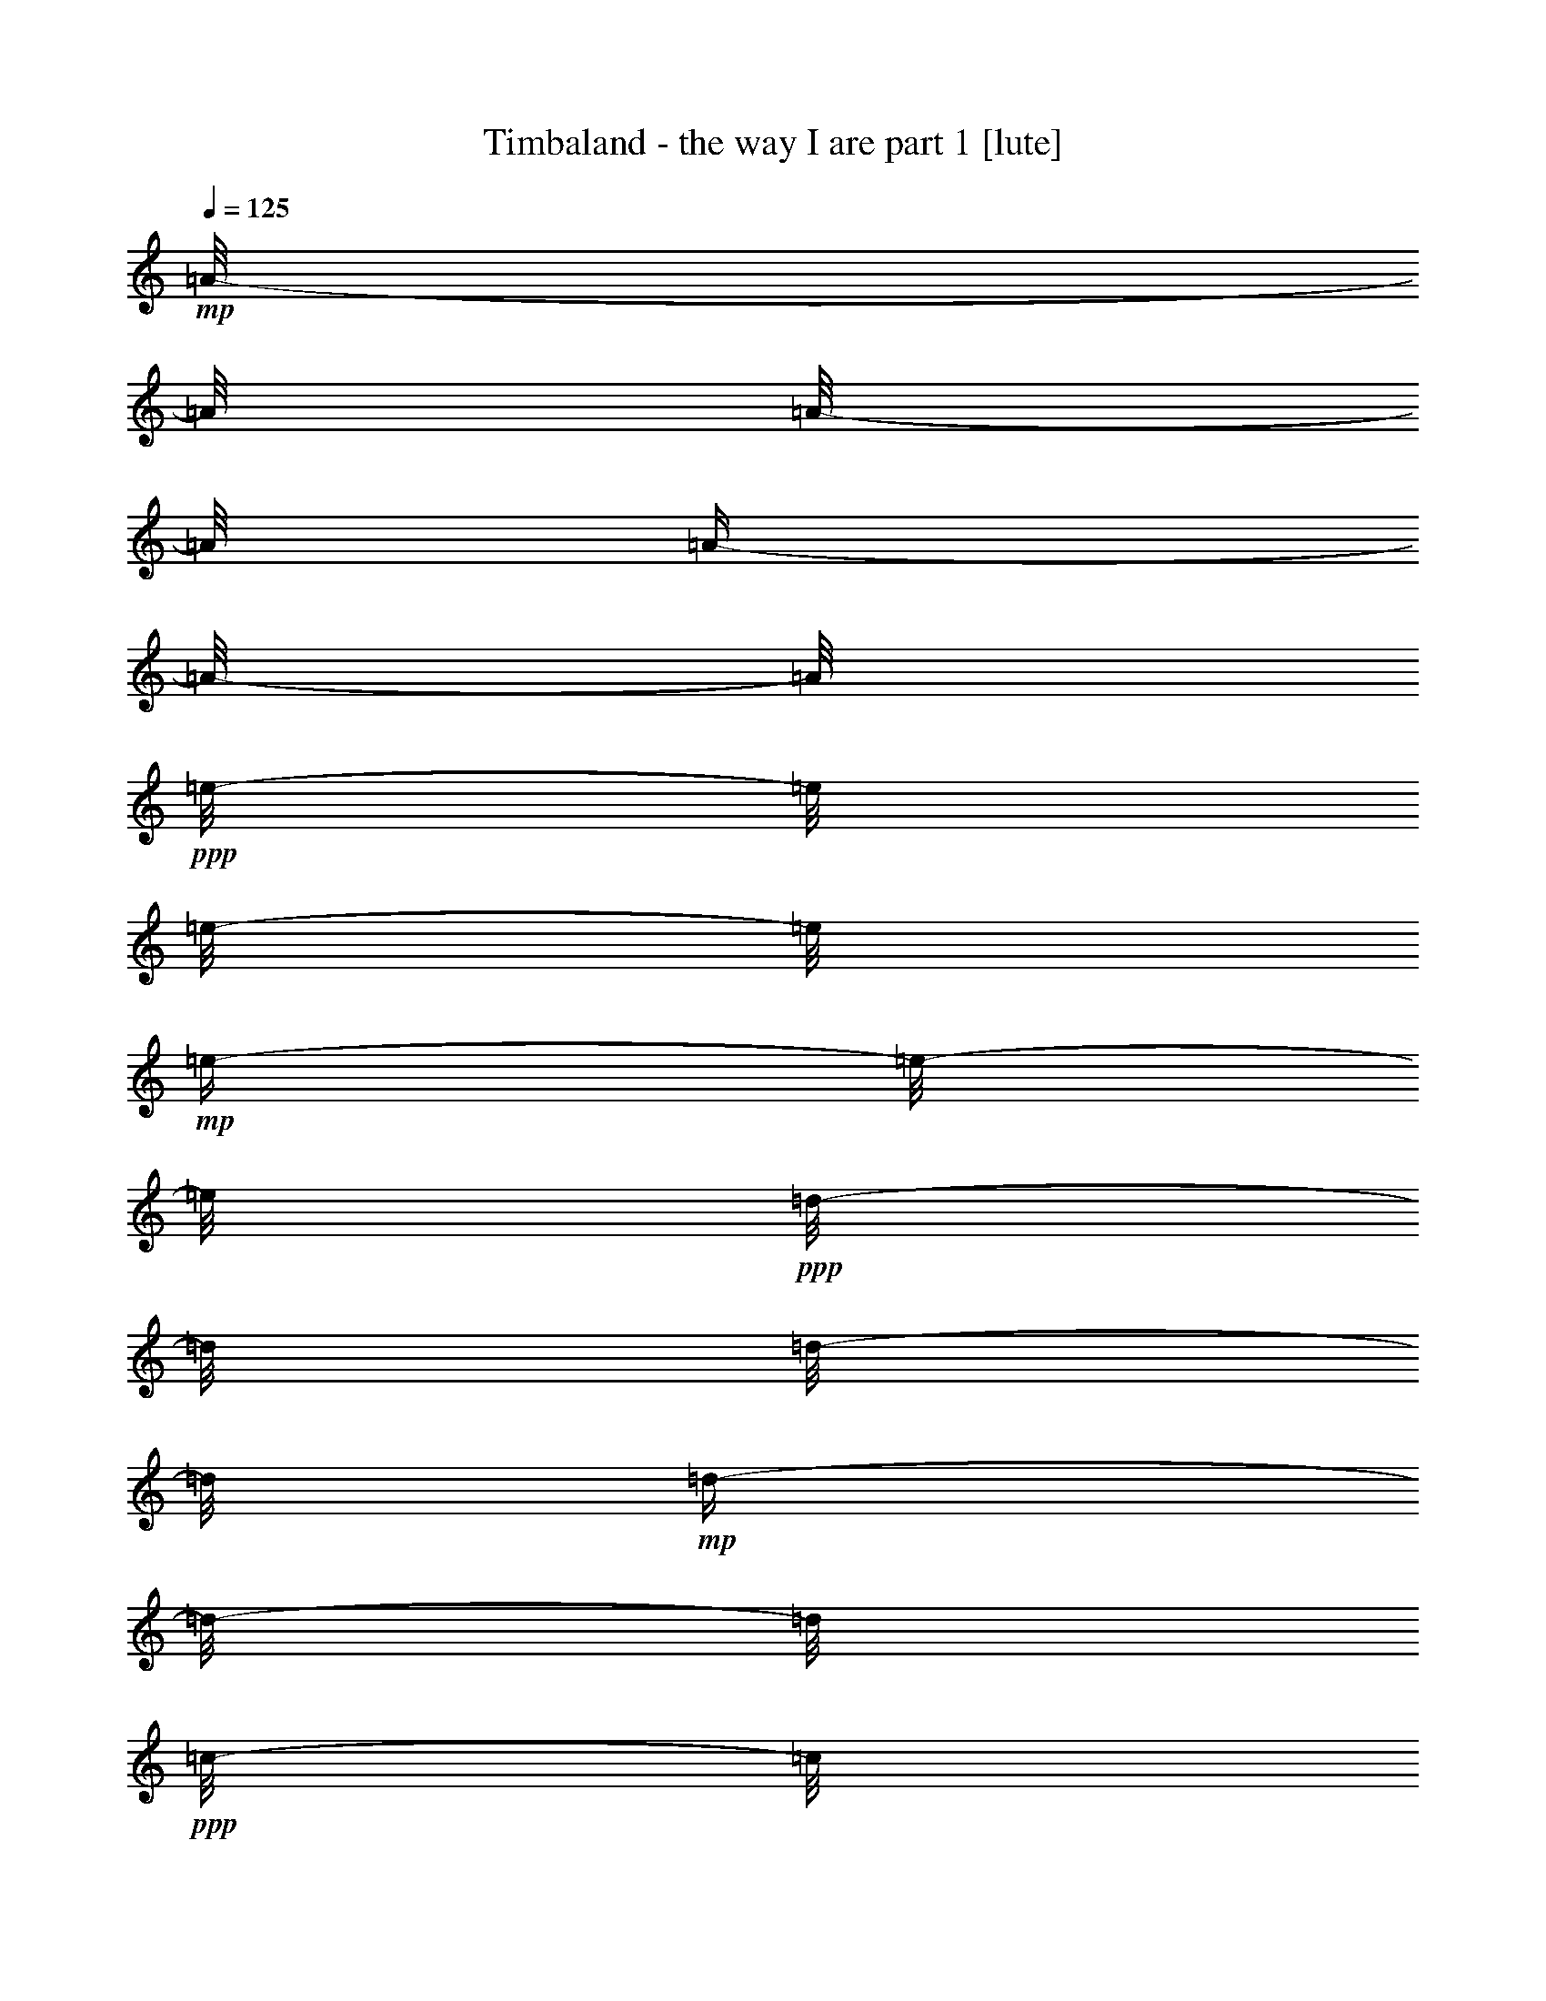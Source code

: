 % Produced with Bruzo's Transcoding Environment 

X:1 
T: Timbaland - the way I are part 1 [lute] 
Z: Transcribed with BruTE 
L: 1/4 
Q: 125 
K: C 
+mp+ 
[=A/8-] 
[=A/8] 
[=A/8-] 
[=A/8] 
[=A/4-] 
[=A/8-] 
[=A/8] 
+ppp+ 
[=e/8-] 
[=e/8] 
[=e/8-] 
[=e/8] 
+mp+ 
[=e/4-] 
[=e/8-] 
[=e/8] 
+ppp+ 
[=d/8-] 
[=d/8] 
[=d/8-] 
[=d/8] 
+mp+ 
[=d/4-] 
[=d/8-] 
[=d/8] 
+ppp+ 
[=c/8-] 
[=c/8] 
[=c/8-] 
[=c/8] 
+mp+ 
[=c/4-] 
[=c/8-] 
[=c/8] 
+ppp+ 
[=G/8-] 
[=G/8] 
[=G/8-] 
[=G/8] 
+mp+ 
[=G/4-] 
[=G/8-] 
[=G/8] 
+ppp+ 
[=G/8-] 
[=G/8] 
[=G/8-] 
[=G/8] 
+mp+ 
[=G/4-] 
[=G/8-] 
[=G/8] 
+ppp+ 
[=G/8-] 
[=G/8] 
[=G/8-] 
[=G/8] 
+mp+ 
[=G/4-] 
[=G/8-] 
[=G/8] 
+ppp+ 
[=B/8-] 
[=B/8] 
[=B/8-] 
[=B/8] 
+mp+ 
[=B/4-] 
[=B/8-] 
[=B/8] 
[=A/8-] 
[=A/8] 
[=A/8-] 
[=A/8] 
[=A/4-] 
[=A/8-] 
[=A/8] 
+ppp+ 
[=e/8-] 
[=e/8] 
[=e/8-] 
[=e/8] 
+mp+ 
[=e/4-] 
[=e/8-] 
[=e/8] 
+ppp+ 
[=d/8-] 
[=d/8] 
[=d/8-] 
[=d/8] 
+mp+ 
[=d/4-] 
[=d/8-] 
[=d/8] 
+ppp+ 
[=c/8-] 
[=c/8] 
[=c/8-] 
[=c/8] 
+mp+ 
[=c/4-] 
[=c/8-] 
[=c/8] 
+ppp+ 
[=G/8-] 
[=G/8] 
[=G/8-] 
[=G/8] 
+mp+ 
[=G/4-] 
[=G/8-] 
[=G/8] 
+ppp+ 
[=G/8-] 
[=G/8] 
[=G/8-] 
[=G/8] 
+mp+ 
[=G/4-] 
[=G/8-] 
[=G/8] 
+ppp+ 
[=G/8-] 
[=G/8] 
[=G/8-] 
[=G/8] 
+mp+ 
[=G/4-] 
[=G/8-] 
[=G/8] 
+ppp+ 
[=B/8-] 
[=B/8] 
[=B/8-] 
[=B/8] 
+mp+ 
[=B/4-] 
[=B/8-] 
[=B/8] 
[=A/8-] 
[=A/8] 
[=A/8-] 
[=A/8] 
[=A/4-] 
[=A/8-] 
[=A/8] 
+ppp+ 
[=e/8-] 
[=e/8] 
[=e/8-] 
[=e/8] 
+mp+ 
[=e/4-] 
[=e/8-] 
[=e/8] 
+ppp+ 
[=d/8-] 
[=d/8] 
[=d/8-] 
[=d/8] 
+mp+ 
[=d/4-] 
[=d/8-] 
[=d/8] 
+ppp+ 
[=c/8-] 
[=c/8] 
[=c/8-] 
[=c/8] 
+mp+ 
[=c/4-] 
[=c/8-] 
[=c/8] 
+ppp+ 
[=G/8-] 
[=G/8] 
[=G/8-] 
[=G/8] 
+mp+ 
[=G/4-] 
[=G/8-] 
[=G/8] 
+ppp+ 
[=G/8-] 
[=G/8] 
[=G/8-] 
[=G/8] 
+mp+ 
[=G/4-] 
[=G/8-] 
[=G/8] 
+ppp+ 
[=G/8-] 
[=G/8] 
[=G/8-] 
[=G/8] 
+mp+ 
[=G/4-] 
[=G/8-] 
[=G/8] 
+ppp+ 
[=B/8-] 
[=B/8] 
[=B/8-] 
[=B/8] 
+mp+ 
[=B/4-] 
[=B/8-] 
[=B/8] 
[=A/8-] 
[=A/8] 
[=A/8-] 
[=A/8] 
[=A/4-] 
[=A/8-] 
[=A/8] 
+ppp+ 
[=e/8-] 
[=e/8] 
[=e/8-] 
[=e/8] 
+mp+ 
[=e/4-] 
[=e/8-] 
[=e/8] 
+ppp+ 
[=d/8-] 
[=d/8] 
[=d/8-] 
[=d/8] 
+mp+ 
[=d/4-] 
[=d/8-] 
[=d/8] 
+ppp+ 
[=c/8-] 
[=c/8] 
[=c/8-] 
[=c/8] 
+mp+ 
[=c/4-] 
[=c/8-] 
[=c/8] 
+ppp+ 
[=G/8-] 
[=G/8] 
[=G/8-] 
[=G/8] 
+mp+ 
[=G/4-] 
[=G/8-] 
[=G/8] 
+ppp+ 
[=G/8-] 
[=G/8] 
[=G/8-] 
[=G/8] 
+mp+ 
[=G/4-] 
[=G/8-] 
[=G/8] 
+ppp+ 
[=G/8-] 
[=G/8] 
[=G/8-] 
[=G/8] 
+mp+ 
[=G/4-] 
[=G/8-] 
[=G/8] 
+ppp+ 
[=B/8-] 
[=B/8] 
[=B/8-] 
[=B/8] 
+mp+ 
[=B/4-] 
[=B/8-] 
[=B/8] 
[=A,/8-=A/8-] 
[=A,/8=A/8] 
[=A,/8-=A/8-] 
[=A,/8=A/8] 
[=A,/4-=A/4-] 
[=A,/8-=A/8-] 
[=A,/8=A/8] 
+ppp+ 
[=e/8-] 
[=e/8] 
[=e/8-] 
[=e/8] 
+mp+ 
[=e/4-=a/4-] 
[=e/8-=a/8-] 
[=e/8=a/8] 
+ppp+ 
[=d/8-] 
[=d/8] 
[=d/8-] 
[=d/8] 
+mp+ 
[=d/4-=f/4-] 
[=d/8-=f/8-] 
[=d/8=f/8] 
+ppp+ 
[=c/8-] 
[=c/8] 
[=c/8-] 
[=c/8] 
+mp+ 
[=c/4-=g/4-] 
[=c/8-=g/8-] 
[=c/8=g/8] 
+ppp+ 
[=G/8-] 
[=G/8] 
[=G/8-] 
[=G/8] 
+mp+ 
[=G/4-=e/4-] 
[=G/8-=e/8-] 
[=G/8=e/8] 
+ppp+ 
[=G/8-] 
[=G/8] 
[=G/8-] 
[=G/8] 
+mp+ 
[=G,/4-=G/4-] 
[=G,/8-=G/8-] 
[=G,/8=G/8] 
+ppp+ 
[=G/8-] 
[=G/8] 
[=G/8-] 
[=G/8] 
+mp+ 
[=G,/4-=G/4-] 
[=G,/8-=G/8-] 
[=G,/8=G/8] 
+ppp+ 
[=B/8-] 
[=B/8] 
[=B/8-] 
[=B/8] 
+mp+ 
[=B,/4-=B/4-] 
[=B,/8-=B/8-] 
[=B,/8=B/8] 
[=A,/8-=A/8-] 
[=A,/8=A/8] 
[=A,/8-=A/8-] 
[=A,/8=A/8] 
[=A,/4-=A/4-] 
[=A,/8-=A/8-] 
[=A,/8=A/8] 
+ppp+ 
[=e/8-] 
[=e/8] 
[=e/8-] 
[=e/8] 
+mp+ 
[=e/4-=a/4-] 
[=e/8-=a/8-] 
[=e/8=a/8] 
+ppp+ 
[=d/8-] 
[=d/8] 
[=d/8-] 
[=d/8] 
+mp+ 
[=d/4-=f/4-] 
[=d/8-=f/8-] 
[=d/8=f/8] 
+ppp+ 
[=c/8-] 
[=c/8] 
[=c/8-] 
[=c/8] 
+mp+ 
[=c/4-=g/4-] 
[=c/8-=g/8-] 
[=c/8=g/8] 
+ppp+ 
[=G/8-] 
[=G/8] 
[=G/8-] 
[=G/8] 
+mp+ 
[=G/4-=e/4-] 
[=G/8-=e/8-] 
[=G/8=e/8] 
+ppp+ 
[=G/8-] 
[=G/8] 
[=G/8-] 
[=G/8] 
+mp+ 
[=G,/4-=G/4-] 
[=G,/8-=G/8-] 
[=G,/8=G/8] 
+ppp+ 
[=G/8-] 
[=G/8] 
[=G/8-] 
[=G/8] 
+mp+ 
[=G,/4-=G/4-] 
[=G,/8-=G/8-] 
[=G,/8=G/8] 
+ppp+ 
[=B/8-] 
[=B/8] 
[=B/8-] 
[=B/8] 
+mp+ 
[=B,/4-=B/4-] 
[=B,/8-=B/8-] 
[=B,/8=B/8] 
[=A,/8-=A/8-] 
[=A,/8=A/8] 
[=A,/8-=A/8-] 
[=A,/8=A/8] 
[=A,/4-=A/4-] 
[=A,/8-=A/8-] 
[=A,/8=A/8] 
+ppp+ 
[=e/8-] 
[=e/8] 
[=e/8-] 
[=e/8] 
+mp+ 
[=e/4-=a/4-] 
[=e/8-=a/8-] 
[=e/8=a/8] 
+ppp+ 
[=d/8-] 
[=d/8] 
[=d/8-] 
[=d/8] 
+mp+ 
[=d/4-=f/4-] 
[=d/8-=f/8-] 
[=d/8=f/8] 
+ppp+ 
[=c/8-] 
[=c/8] 
[=c/8-] 
[=c/8] 
+mp+ 
[=c/4-=g/4-] 
[=c/8-=g/8-] 
[=c/8=g/8] 
+ppp+ 
[=G/8-] 
[=G/8] 
[=G/8-] 
[=G/8] 
+mp+ 
[=G/4-=e/4-] 
[=G/8-=e/8-] 
[=G/8=e/8] 
+ppp+ 
[=G/8-] 
[=G/8] 
[=G/8-] 
[=G/8] 
+mp+ 
[=G,/4-=G/4-] 
[=G,/8-=G/8-] 
[=G,/8=G/8] 
+ppp+ 
[=G/8-] 
[=G/8] 
[=G/8-] 
[=G/8] 
+mp+ 
[=G,/4-=G/4-] 
[=G,/8-=G/8-] 
[=G,/8=G/8] 
+ppp+ 
[=B/8-] 
[=B/8] 
[=B/8-] 
[=B/8] 
+mp+ 
[=B,/4-=B/4-] 
[=B,/8-=B/8-] 
[=B,/8=B/8] 
[=A,/8-=A/8-] 
[=A,/8=A/8] 
[=A,/8-=A/8-] 
[=A,/8=A/8] 
[=A,/4-=A/4-] 
[=A,/8-=A/8-] 
[=A,/8=A/8] 
+ppp+ 
[=e/8-] 
[=e/8] 
[=e/8-] 
[=e/8] 
+mp+ 
[=e/4-=a/4-] 
[=e/8-=a/8-] 
[=e/8=a/8] 
+ppp+ 
[=d/8-] 
[=d/8] 
[=d/8-] 
[=d/8] 
+mp+ 
[=d/4-=f/4-] 
[=d/8-=f/8-] 
[=d/8=f/8] 
+ppp+ 
[=c/8-] 
[=c/8] 
[=c/8-] 
[=c/8] 
+mp+ 
[=c/4-=g/4-] 
[=c/8-=g/8-] 
[=c/8=g/8] 
+ppp+ 
[=G/8-] 
[=G/8] 
[=G/8-] 
[=G/8] 
+mp+ 
[=G/4-=e/4-] 
[=G/8-=e/8-] 
[=G/8=e/8] 
+ppp+ 
[=G/8-] 
[=G/8] 
[=G/8-] 
[=G/8] 
+mp+ 
[=G,/4-=G/4-] 
[=G,/8-=G/8-] 
[=G,/8=G/8] 
+ppp+ 
[=G/8-] 
[=G/8] 
[=G/8-] 
[=G/8] 
+mp+ 
[=G,/4-=G/4-] 
[=G,/8-=G/8-] 
[=G,/8=G/8] 
+ppp+ 
[=B/8-] 
[=B/8] 
[=B/8-] 
[=B/8] 
+mp+ 
[=B,/4-=B/4-] 
[=B,/8-=B/8-] 
[=B,/8=B/8] 
[=A/8-] 
[=A/8] 
[=A/8-] 
[=A/8] 
[=A/4-] 
[=A/8-] 
[=A/8] 
+ppp+ 
[=e/8-] 
[=e/8] 
[=e/8-] 
[=e/8] 
+mp+ 
[=e/4-] 
[=e/8-] 
[=e/8] 
+ppp+ 
[=d/8-] 
[=d/8] 
[=d/8-] 
[=d/8] 
+mp+ 
[=d/4-] 
[=d/8-] 
[=d/8] 
+ppp+ 
[=c/8-] 
[=c/8] 
[=c/8-] 
[=c/8] 
+mp+ 
[=c/4-] 
[=c/8-] 
[=c/8] 
+ppp+ 
[=G/8-] 
[=G/8] 
[=G/8-] 
[=G/8] 
+mp+ 
[=G/4-] 
[=G/8-] 
[=G/8] 
+ppp+ 
[=G/8-] 
[=G/8] 
[=G/8-] 
[=G/8] 
+mp+ 
[=G/4-] 
[=G/8-] 
[=G/8] 
+ppp+ 
[=G/8-] 
[=G/8] 
[=G/8-] 
[=G/8] 
+mp+ 
[=G/4-] 
[=G/8-] 
[=G/8] 
+ppp+ 
[=B/8-] 
[=B/8] 
[=B/8-] 
[=B/8] 
+mp+ 
[=B/4-] 
[=B/8-] 
[=B/8] 
[=A/8-] 
[=A/8] 
[=A/8-] 
[=A/8] 
[=A/4-] 
[=A/8-] 
[=A/8] 
+ppp+ 
[=e/8-] 
[=e/8] 
[=e/8-] 
[=e/8] 
+mp+ 
[=e/4-] 
[=e/8-] 
[=e/8] 
+ppp+ 
[=d/8-] 
[=d/8] 
[=d/8-] 
[=d/8] 
+mp+ 
[=d/4-] 
[=d/8-] 
[=d/8] 
+ppp+ 
[=c/8-] 
[=c/8] 
[=c/8-] 
[=c/8] 
+mp+ 
[=c/4-] 
[=c/8-] 
[=c/8] 
+ppp+ 
[=G/8-] 
[=G/8] 
[=G/8-] 
[=G/8] 
+mp+ 
[=G/4-] 
[=G/8-] 
[=G/8] 
+ppp+ 
[=G/8-] 
[=G/8] 
[=G/8-] 
[=G/8] 
+mp+ 
[=G/4-] 
[=G/8-] 
[=G/8] 
+ppp+ 
[=G/8-] 
[=G/8] 
[=G/8-] 
[=G/8] 
+mp+ 
[=G/4-] 
[=G/8-] 
[=G/8] 
+ppp+ 
[=B/8-] 
[=B/8] 
[=B/8-] 
[=B/8] 
+mp+ 
[=B/4-] 
[=B/8-] 
[=B/8] 
[=A/8-] 
[=A/8] 
[=A/8-] 
[=A/8] 
[=A/4-] 
[=A/8-] 
[=A/8] 
+ppp+ 
[=e/8-] 
[=e/8] 
[=e/8-] 
[=e/8] 
+mp+ 
[=e/4-] 
[=e/8-] 
[=e/8] 
+ppp+ 
[=d/8-] 
[=d/8] 
[=d/8-] 
[=d/8] 
+mp+ 
[=d/4-] 
[=d/8-] 
[=d/8] 
+ppp+ 
[=c/8-] 
[=c/8] 
[=c/8-] 
[=c/8] 
+mp+ 
[=c/4-] 
[=c/8-] 
[=c/8] 
+ppp+ 
[=G/8-] 
[=G/8] 
[=G/8-] 
[=G/8] 
+mp+ 
[=G/4-] 
[=G/8-] 
[=G/8] 
+ppp+ 
[=G/8-] 
[=G/8] 
[=G/8-] 
[=G/8] 
+mp+ 
[=G/4-] 
[=G/8-] 
[=G/8] 
+ppp+ 
[=G/8-] 
[=G/8] 
[=G/8-] 
[=G/8] 
+mp+ 
[=G/4-] 
[=G/8-] 
[=G/8] 
+ppp+ 
[=B/8-] 
[=B/8] 
[=B/8-] 
[=B/8] 
+mp+ 
[=B/4-] 
[=B/8-] 
[=B/8] 
[=A/8-] 
[=A/8] 
[=A/8-] 
[=A/8] 
[=A/4-] 
[=A/8-] 
[=A/8] 
+ppp+ 
[=e/8-] 
[=e/8] 
[=e/8-] 
[=e/8] 
+mp+ 
[=e/4-] 
[=e/8-] 
[=e/8] 
+ppp+ 
[=d/8-] 
[=d/8] 
[=d/8-] 
[=d/8] 
+mp+ 
[=d/4-] 
[=d/8-] 
[=d/8] 
+ppp+ 
[=c/8-] 
[=c/8] 
[=c/8-] 
[=c/8] 
+mp+ 
[=c/4-] 
[=c/8-] 
[=c/8] 
+ppp+ 
[=G/8-] 
[=G/8] 
[=G/8-] 
[=G/8] 
+mp+ 
[=G/4-] 
[=G/8-] 
[=G/8] 
+ppp+ 
[=G/8-] 
[=G/8] 
[=G/8-] 
[=G/8] 
+mp+ 
[=G/4-] 
[=G/8-] 
[=G/8] 
+ppp+ 
[=G/8-] 
[=G/8] 
[=G/8-] 
[=G/8] 
+mp+ 
[=G/4-] 
[=G/8-] 
[=G/8] 
+ppp+ 
[=B/8-] 
[=B/8] 
[=B/8-] 
[=B/8] 
+mp+ 
[=B/4-] 
[=B/8-] 
[=B/8] 
[=A/8-] 
[=A/8] 
[=A/8-] 
[=A/8] 
[=A/4-] 
[=A/8-] 
[=A/8] 
+ppp+ 
[=e/8-] 
[=e/8] 
[=e/8-] 
[=e/8] 
+mp+ 
[=e/4-] 
[=e/8-] 
[=e/8] 
+ppp+ 
[=d/8-] 
[=d/8] 
[=d/8-] 
[=d/8] 
+mp+ 
[=d/4-] 
[=d/8-] 
[=d/8] 
+ppp+ 
[=c/8-] 
[=c/8] 
[=c/8-] 
[=c/8] 
+mp+ 
[=c/4-] 
[=c/8-] 
[=c/8] 
+ppp+ 
[=G/8-] 
[=G/8] 
[=G/8-] 
[=G/8] 
+mp+ 
[=G/4-] 
[=G/8-] 
[=G/8] 
+ppp+ 
[=G/8-] 
[=G/8] 
[=G/8-] 
[=G/8] 
+mp+ 
[=G/4-] 
[=G/8-] 
[=G/8] 
+ppp+ 
[=G/8-] 
[=G/8] 
[=G/8-] 
[=G/8] 
+mp+ 
[=G/4-] 
[=G/8-] 
[=G/8] 
+ppp+ 
[=B/8-] 
[=B/8] 
[=B/8-] 
[=B/8] 
+mp+ 
[=B/4-] 
[=B/8-] 
[=B/8] 
[=A/8-] 
[=A/8] 
[=A/8-] 
[=A/8] 
[=A/4-] 
[=A/8-] 
[=A/8] 
+ppp+ 
[=e/8-] 
[=e/8] 
[=e/8-] 
[=e/8] 
+mp+ 
[=e/4-] 
[=e/8-] 
[=e/8] 
+ppp+ 
[=d/8-] 
[=d/8] 
[=d/8-] 
[=d/8] 
+mp+ 
[=d/4-] 
[=d/8-] 
[=d/8] 
+ppp+ 
[=c/8-] 
[=c/8] 
[=c/8-] 
[=c/8] 
+mp+ 
[=c/4-] 
[=c/8-] 
[=c/8] 
+ppp+ 
[=G/8-] 
[=G/8] 
[=G/8-] 
[=G/8] 
+mp+ 
[=G/4-] 
[=G/8-] 
[=G/8] 
+ppp+ 
[=G/8-] 
[=G/8] 
[=G/8-] 
[=G/8] 
+mp+ 
[=G/4-] 
[=G/8-] 
[=G/8] 
+ppp+ 
[=G/8-] 
[=G/8] 
[=G/8-] 
[=G/8] 
+mp+ 
[=G/4-] 
[=G/8-] 
[=G/8] 
+ppp+ 
[=B/8-] 
[=B/8] 
[=B/8-] 
[=B/8] 
+mp+ 
[=B/4-] 
[=B/8-] 
[=B/8] 
[=A/8-] 
[=A/8] 
[=A/8-] 
[=A/8] 
[=A/4-] 
[=A/8-] 
[=A/8] 
+ppp+ 
[=e/8-] 
[=e/8] 
[=e/8-] 
[=e/8] 
+mp+ 
[=e/4-] 
[=e/8-] 
[=e/8] 
+ppp+ 
[=d/8-] 
[=d/8] 
[=d/8-] 
[=d/8] 
+mp+ 
[=d/4-] 
[=d/8-] 
[=d/8] 
+ppp+ 
[=c/8-] 
[=c/8] 
[=c/8-] 
[=c/8] 
+mp+ 
[=c/4-] 
[=c/8-] 
[=c/8] 
+ppp+ 
[=G/8-] 
[=G/8] 
[=G/8-] 
[=G/8] 
+mp+ 
[=G/4-] 
[=G/8-] 
[=G/8] 
+ppp+ 
[=G/8-] 
[=G/8] 
[=G/8-] 
[=G/8] 
+mp+ 
[=G/4-] 
[=G/8-] 
[=G/8] 
+ppp+ 
[=G/8-] 
[=G/8] 
[=G/8-] 
[=G/8] 
+mp+ 
[=G/4-] 
[=G/8-] 
[=G/8] 
+ppp+ 
[=B/8-] 
[=B/8] 
[=B/8-] 
[=B/8] 
+mp+ 
[=B/4-] 
[=B/8-] 
[=B/8] 
[=A/8-] 
[=A/8] 
[=A/8-] 
[=A/8] 
[=A/4-] 
[=A/8-] 
[=A/8] 
+ppp+ 
[=e/8-] 
[=e/8] 
[=e/8-] 
[=e/8] 
+mp+ 
[=e/4-] 
[=e/8-] 
[=e/8] 
+ppp+ 
[=d/8-] 
[=d/8] 
[=d/8-] 
[=d/8] 
+mp+ 
[=d/4-] 
[=d/8-] 
[=d/8] 
+ppp+ 
[=c/8-] 
[=c/8] 
[=c/8-] 
[=c/8] 
+mp+ 
[=c/4-] 
[=c/8-] 
[=c/8] 
+ppp+ 
[=G/8-] 
[=G/8] 
[=G/8-] 
[=G/8] 
+mp+ 
[=G/4-] 
[=G/8-] 
[=G/8] 
+ppp+ 
[=G/8-] 
[=G/8] 
[=G/8-] 
[=G/8] 
+mp+ 
[=G/4-] 
[=G/8-] 
[=G/8] 
+ppp+ 
[=G/8-] 
[=G/8] 
[=G/8-] 
[=G/8] 
+mp+ 
[=G/4-] 
[=G/8-] 
[=G/8] 
+ppp+ 
[=B/8-] 
[=B/8] 
[=B/8-] 
[=B/8] 
+mp+ 
[=B/4-] 
[=B/8-] 
[=B/8] 
[=A,/8-=A/8-] 
[=A,/8=A/8] 
[=A,/8-=A/8-] 
[=A,/8=A/8] 
[=A,/4-=A/4-] 
[=A,/8-=A/8-] 
[=A,/8=A/8] 
+ppp+ 
[=e/8-] 
[=e/8] 
[=e/8-] 
[=e/8] 
+mp+ 
[=e/4-=a/4-] 
[=e/8-=a/8-] 
[=e/8=a/8] 
+ppp+ 
[=d/8-] 
[=d/8] 
[=d/8-] 
[=d/8] 
+mp+ 
[=d/4-=f/4-] 
[=d/8-=f/8-] 
[=d/8=f/8] 
+ppp+ 
[=c/8-] 
[=c/8] 
[=c/8-] 
[=c/8] 
+mp+ 
[=c/4-=g/4-] 
[=c/8-=g/8-] 
[=c/8=g/8] 
+ppp+ 
[=G/8-] 
[=G/8] 
[=G/8-] 
[=G/8] 
+mp+ 
[=G/4-=e/4-] 
[=G/8-=e/8-] 
[=G/8=e/8] 
+ppp+ 
[=G/8-] 
[=G/8] 
[=G/8-] 
[=G/8] 
+mp+ 
[=G,/4-=G/4-] 
[=G,/8-=G/8-] 
[=G,/8=G/8] 
+ppp+ 
[=G/8-] 
[=G/8] 
[=G/8-] 
[=G/8] 
+mp+ 
[=G,/4-=G/4-] 
[=G,/8-=G/8-] 
[=G,/8=G/8] 
+ppp+ 
[=B/8-] 
[=B/8] 
[=B/8-] 
[=B/8] 
+mp+ 
[=B,/4-=B/4-] 
[=B,/8-=B/8-] 
[=B,/8=B/8] 
[=A,/8-=A/8-] 
[=A,/8=A/8] 
[=A,/8-=A/8-] 
[=A,/8=A/8] 
[=A,/4-=A/4-] 
[=A,/8-=A/8-] 
[=A,/8=A/8] 
+ppp+ 
[=e/8-] 
[=e/8] 
[=e/8-] 
[=e/8] 
+mp+ 
[=e/4-=a/4-] 
[=e/8-=a/8-] 
[=e/8=a/8] 
+ppp+ 
[=d/8-] 
[=d/8] 
[=d/8-] 
[=d/8] 
+mp+ 
[=d/4-=f/4-] 
[=d/8-=f/8-] 
[=d/8=f/8] 
+ppp+ 
[=c/8-] 
[=c/8] 
[=c/8-] 
[=c/8] 
+mp+ 
[=c/4-=g/4-] 
[=c/8-=g/8-] 
[=c/8=g/8] 
+ppp+ 
[=G/8-] 
[=G/8] 
[=G/8-] 
[=G/8] 
+mp+ 
[=G/4-=e/4-] 
[=G/8-=e/8-] 
[=G/8=e/8] 
+ppp+ 
[=G/8-] 
[=G/8] 
[=G/8-] 
[=G/8] 
+mp+ 
[=G,/4-=G/4-] 
[=G,/8-=G/8-] 
[=G,/8=G/8] 
+ppp+ 
[=G/8-] 
[=G/8] 
[=G/8-] 
[=G/8] 
+mp+ 
[=G,/4-=G/4-] 
[=G,/8-=G/8-] 
[=G,/8=G/8] 
+ppp+ 
[=B/8-] 
[=B/8] 
[=B/8-] 
[=B/8] 
+mp+ 
[=B,/4-=B/4-] 
[=B,/8-=B/8-] 
[=B,/8=B/8] 
[=A,/8-=A/8-] 
[=A,/8=A/8] 
[=A,/8-=A/8-] 
[=A,/8=A/8] 
[=A,/4-=A/4-] 
[=A,/8-=A/8-] 
[=A,/8=A/8] 
+ppp+ 
[=e/8-] 
[=e/8] 
[=e/8-] 
[=e/8] 
+mp+ 
[=e/4-=a/4-] 
[=e/8-=a/8-] 
[=e/8=a/8] 
+ppp+ 
[=d/8-] 
[=d/8] 
[=d/8-] 
[=d/8] 
+mp+ 
[=d/4-=f/4-] 
[=d/8-=f/8-] 
[=d/8=f/8] 
+ppp+ 
[=c/8-] 
[=c/8] 
[=c/8-] 
[=c/8] 
+mp+ 
[=c/4-=g/4-] 
[=c/8-=g/8-] 
[=c/8=g/8] 
+ppp+ 
[=G/8-] 
[=G/8] 
[=G/8-] 
[=G/8] 
+mp+ 
[=G/4-=e/4-] 
[=G/8-=e/8-] 
[=G/8=e/8] 
+ppp+ 
[=G/8-] 
[=G/8] 
[=G/8-] 
[=G/8] 
+mp+ 
[=G,/4-=G/4-] 
[=G,/8-=G/8-] 
[=G,/8=G/8] 
+ppp+ 
[=G/8-] 
[=G/8] 
[=G/8-] 
[=G/8] 
+mp+ 
[=G,/4-=G/4-] 
[=G,/8-=G/8-] 
[=G,/8=G/8] 
+ppp+ 
[=B/8-] 
[=B/8] 
[=B/8-] 
[=B/8] 
+mp+ 
[=B,/4-=B/4-] 
[=B,/8-=B/8-] 
[=B,/8=B/8] 
[=A,/8-=A/8-] 
[=A,/8=A/8] 
[=A,/8-=A/8-] 
[=A,/8=A/8] 
[=A,/4-=A/4-] 
[=A,/8-=A/8-] 
[=A,/8=A/8] 
+ppp+ 
[=e/8-] 
[=e/8] 
[=e/8-] 
[=e/8] 
+mp+ 
[=e/4-=a/4-] 
[=e/8-=a/8-] 
[=e/8=a/8] 
+ppp+ 
[=d/8-] 
[=d/8] 
[=d/8-] 
[=d/8] 
+mp+ 
[=d/4-=f/4-] 
[=d/8-=f/8-] 
[=d/8=f/8] 
+ppp+ 
[=c/8-] 
[=c/8] 
[=c/8-] 
[=c/8] 
+mp+ 
[=c/4-=g/4-] 
[=c/8-=g/8-] 
[=c/8=g/8] 
+ppp+ 
[=G/8-] 
[=G/8] 
[=G/8-] 
[=G/8] 
+mp+ 
[=G/4-=e/4-] 
[=G/8-=e/8-] 
[=G/8=e/8] 
+ppp+ 
[=G/8-] 
[=G/8] 
[=G/8-] 
[=G/8] 
+mp+ 
[=G,/4-=G/4-] 
[=G,/8-=G/8-] 
[=G,/8=G/8] 
+ppp+ 
[=G/8-] 
[=G/8] 
[=G/8-] 
[=G/8] 
+mp+ 
[=G,/4-=G/4-] 
[=G,/8-=G/8-] 
[=G,/8=G/8] 
+ppp+ 
[=B/8-] 
[=B/8] 
[=B/8-] 
[=B/8] 
+mp+ 
[=B,/4-=B/4-] 
[=B,/8-=B/8-] 
[=B,/8=B/8] 
[=A/8-] 
[=A/8] 
[=A/8-] 
[=A/8] 
[=A/4-] 
[=A/8-] 
[=A/8] 
+ppp+ 
[=e/8-] 
[=e/8] 
[=e/8-] 
[=e/8] 
+mp+ 
[=e/4-] 
[=e/8-] 
[=e/8] 
+ppp+ 
[=d/8-] 
[=d/8] 
[=d/8-] 
[=d/8] 
+mp+ 
[=d/4-] 
[=d/8-] 
[=d/8] 
+ppp+ 
[=c/8-] 
[=c/8] 
[=c/8-] 
[=c/8] 
+mp+ 
[=c/4-] 
[=c/8-] 
[=c/8] 
+ppp+ 
[=G/8-] 
[=G/8] 
[=G/8-] 
[=G/8] 
+mp+ 
[=G/4-] 
[=G/8-] 
[=G/8] 
+ppp+ 
[=G/8-] 
[=G/8] 
[=G/8-] 
[=G/8] 
+mp+ 
[=G/4-] 
[=G/8-] 
[=G/8] 
+ppp+ 
[=G/8-] 
[=G/8] 
[=G/8-] 
[=G/8] 
+mp+ 
[=G/4-] 
[=G/8-] 
[=G/8] 
+ppp+ 
[=B/8-] 
[=B/8] 
[=B/8-] 
[=B/8] 
+mp+ 
[=B/4-] 
[=B/8-] 
[=B/8] 
[=A/8-] 
[=A/8] 
[=A/8-] 
[=A/8] 
[=A/4-] 
[=A/8-] 
[=A/8] 
+ppp+ 
[=e/8-] 
[=e/8] 
[=e/8-] 
[=e/8] 
+mp+ 
[=e/4-] 
[=e/8-] 
[=e/8] 
+ppp+ 
[=d/8-] 
[=d/8] 
[=d/8-] 
[=d/8] 
+mp+ 
[=d/4-] 
[=d/8-] 
[=d/8] 
+ppp+ 
[=c/8-] 
[=c/8] 
[=c/8-] 
[=c/8] 
+mp+ 
[=c/4-] 
[=c/8-] 
[=c/8] 
+ppp+ 
[=G/8-] 
[=G/8] 
[=G/8-] 
[=G/8] 
+mp+ 
[=G/4-] 
[=G/8-] 
[=G/8] 
+ppp+ 
[=G/8-] 
[=G/8] 
[=G/8-] 
[=G/8] 
+mp+ 
[=G/4-] 
[=G/8-] 
[=G/8] 
+ppp+ 
[=G/8-] 
[=G/8] 
[=G/8-] 
[=G/8] 
+mp+ 
[=G/4-] 
[=G/8-] 
[=G/8] 
+ppp+ 
[=B/8-] 
[=B/8] 
[=B/8-] 
[=B/8] 
+mp+ 
[=B/4-] 
[=B/8-] 
[=B/8] 
[=A/8-] 
[=A/8] 
[=A/8-] 
[=A/8] 
[=A/4-] 
[=A/8-] 
[=A/8] 
+ppp+ 
[=e/8-] 
[=e/8] 
[=e/8-] 
[=e/8] 
+mp+ 
[=e/4-] 
[=e/8-] 
[=e/8] 
+ppp+ 
[=d/8-] 
[=d/8] 
[=d/8-] 
[=d/8] 
+mp+ 
[=d/4-] 
[=d/8-] 
[=d/8] 
+ppp+ 
[=c/8-] 
[=c/8] 
[=c/8-] 
[=c/8] 
+mp+ 
[=c/4-] 
[=c/8-] 
[=c/8] 
+ppp+ 
[=G/8-] 
[=G/8] 
[=G/8-] 
[=G/8] 
+mp+ 
[=G/4-] 
[=G/8-] 
[=G/8] 
+ppp+ 
[=G/8-] 
[=G/8] 
[=G/8-] 
[=G/8] 
+mp+ 
[=G/4-] 
[=G/8-] 
[=G/8] 
+ppp+ 
[=G/8-] 
[=G/8] 
[=G/8-] 
[=G/8] 
+mp+ 
[=G/4-] 
[=G/8-] 
[=G/8] 
+ppp+ 
[=B/8-] 
[=B/8] 
[=B/8-] 
[=B/8] 
+mp+ 
[=B/4-] 
[=B/8-] 
[=B/8] 
[=A/8-] 
[=A/8] 
[=A/8-] 
[=A/8] 
[=A/4-] 
[=A/8-] 
[=A/8] 
+ppp+ 
[=e/8-] 
[=e/8] 
[=e/8-] 
[=e/8] 
+mp+ 
[=e/4-] 
[=e/8-] 
[=e/8] 
+ppp+ 
[=d/8-] 
[=d/8] 
[=d/8-] 
[=d/8] 
+mp+ 
[=d/4-] 
[=d/8-] 
[=d/8] 
+ppp+ 
[=c/8-] 
[=c/8] 
[=c/8-] 
[=c/8] 
+mp+ 
[=c/4-] 
[=c/8-] 
[=c/8] 
+ppp+ 
[=G/8-] 
[=G/8] 
[=G/8-] 
[=G/8] 
+mp+ 
[=G/4-] 
[=G/8-] 
[=G/8] 
+ppp+ 
[=G/8-] 
[=G/8] 
[=G/8-] 
[=G/8] 
+mp+ 
[=G/4-] 
[=G/8-] 
[=G/8] 
+ppp+ 
[=G/8-] 
[=G/8] 
[=G/8-] 
[=G/8] 
+mp+ 
[=G/4-] 
[=G/8-] 
[=G/8] 
+ppp+ 
[=B/8-] 
[=B/8] 
[=B/8-] 
[=B/8] 
+mp+ 
[=B/4-] 
[=B/8-] 
[=B/8] 
[=A/8-] 
[=A/8] 
[=A/8-] 
[=A/8] 
[=A/4-] 
[=A/8-] 
[=A/8] 
+ppp+ 
[=e/8-] 
[=e/8] 
[=e/8-] 
[=e/8] 
+mp+ 
[=e/4-] 
[=e/8-] 
[=e/8] 
+ppp+ 
[=d/8-] 
[=d/8] 
[=d/8-] 
[=d/8] 
+mp+ 
[=d/4-] 
[=d/8-] 
[=d/8] 
+ppp+ 
[=c/8-] 
[=c/8] 
[=c/8-] 
[=c/8] 
+mp+ 
[=c/4-] 
[=c/8-] 
[=c/8] 
+ppp+ 
[=G/8-] 
[=G/8] 
[=G/8-] 
[=G/8] 
+mp+ 
[=G/4-] 
[=G/8-] 
[=G/8] 
+ppp+ 
[=G/8-] 
[=G/8] 
[=G/8-] 
[=G/8] 
+mp+ 
[=G/4-] 
[=G/8-] 
[=G/8] 
+ppp+ 
[=G/8-] 
[=G/8] 
[=G/8-] 
[=G/8] 
+mp+ 
[=G/4-] 
[=G/8-] 
[=G/8] 
+ppp+ 
[=B/8-] 
[=B/8] 
[=B/8-] 
[=B/8] 
+mp+ 
[=B/4-] 
[=B/8-] 
[=B/8] 
[=A/8-] 
[=A/8] 
[=A/8-] 
[=A/8] 
[=A/4-] 
[=A/8-] 
[=A/8] 
+ppp+ 
[=e/8-] 
[=e/8] 
[=e/8-] 
[=e/8] 
+mp+ 
[=e/4-] 
[=e/8-] 
[=e/8] 
+ppp+ 
[=d/8-] 
[=d/8] 
[=d/8-] 
[=d/8] 
+mp+ 
[=d/4-] 
[=d/8-] 
[=d/8] 
+ppp+ 
[=c/8-] 
[=c/8] 
[=c/8-] 
[=c/8] 
+mp+ 
[=c/4-] 
[=c/8-] 
[=c/8] 
+ppp+ 
[=G/8-] 
[=G/8] 
[=G/8-] 
[=G/8] 
+mp+ 
[=G/4-] 
[=G/8-] 
[=G/8] 
+ppp+ 
[=G/8-] 
[=G/8] 
[=G/8-] 
[=G/8] 
+mp+ 
[=G/4-] 
[=G/8-] 
[=G/8] 
+ppp+ 
[=G/8-] 
[=G/8] 
[=G/8-] 
[=G/8] 
+mp+ 
[=G/4-] 
[=G/8-] 
[=G/8] 
+ppp+ 
[=B/8-] 
[=B/8] 
[=B/8-] 
[=B/8] 
+mp+ 
[=B/4-] 
[=B/8-] 
[=B/8] 
[=A/8-] 
[=A/8] 
[=A/8-] 
[=A/8] 
[=A/4-] 
[=A/8-] 
[=A/8] 
+ppp+ 
[=e/8-] 
[=e/8] 
[=e/8-] 
[=e/8] 
+mp+ 
[=e/4-] 
[=e/8-] 
[=e/8] 
+ppp+ 
[=d/8-] 
[=d/8] 
[=d/8-] 
[=d/8] 
+mp+ 
[=d/4-] 
[=d/8-] 
[=d/8] 
+ppp+ 
[=c/8-] 
[=c/8] 
[=c/8-] 
[=c/8] 
+mp+ 
[=c/4-] 
[=c/8-] 
[=c/8] 
+ppp+ 
[=G/8-] 
[=G/8] 
[=G/8-] 
[=G/8] 
+mp+ 
[=G/4-] 
[=G/8-] 
[=G/8] 
+ppp+ 
[=G/8-] 
[=G/8] 
[=G/8-] 
[=G/8] 
+mp+ 
[=G/4-] 
[=G/8-] 
[=G/8] 
+ppp+ 
[=G/8-] 
[=G/8] 
[=G/8-] 
[=G/8] 
+mp+ 
[=G/4-] 
[=G/8-] 
[=G/8] 
+ppp+ 
[=B/8-] 
[=B/8] 
[=B/8-] 
[=B/8] 
+mp+ 
[=B/4-] 
[=B/8-] 
[=B/8] 
[=A/8-] 
[=A/8] 
[=A/8-] 
[=A/8] 
[=A/4-] 
[=A/8-] 
[=A/8] 
+ppp+ 
[=e/8-] 
[=e/8] 
[=e/8-] 
[=e/8] 
+mp+ 
[=e/4-] 
[=e/8-] 
[=e/8] 
+ppp+ 
[=d/8-] 
[=d/8] 
[=d/8-] 
[=d/8] 
+mp+ 
[=d/4-] 
[=d/8-] 
[=d/8] 
+ppp+ 
[=c/8-] 
[=c/8] 
[=c/8-] 
[=c/8] 
+mp+ 
[=c/4-] 
[=c/8-] 
[=c/8] 
+ppp+ 
[=G/8-] 
[=G/8] 
[=G/8-] 
[=G/8] 
+mp+ 
[=G/4-] 
[=G/8-] 
[=G/8] 
+ppp+ 
[=G/8-] 
[=G/8] 
[=G/8-] 
[=G/8] 
+mp+ 
[=G/4-] 
[=G/8-] 
[=G/8] 
+ppp+ 
[=G/8-] 
[=G/8] 
[=G/8-] 
[=G/8] 
+mp+ 
[=G/4-] 
[=G/8-] 
[=G/8] 
+ppp+ 
[=B/8-] 
[=B/8] 
[=B/8-] 
[=B/8] 
+mp+ 
[=B/4-] 
[=B/8-] 
[=B/8] 
z1 
z1 
z1 
z1 
z1 
z1 
z1 
z1 
z1 
z1 
z1 
z1 
z1 
z1 
z1 
z1 
z1 
z1 
z1 
z1 
z1 
z1 
z1 
z1 
z1 
z1 
z1 
z1 
z1 
z1 
z1 
z1 
z1 
z1 
z1 
z1 
z1 
z1 
z1 
z1 
z1 
z1 
z1 
z1 
z1 
z1 
z1 
z1 
z1 
z1 
z1 
z1 
z1 
z1 
z1 
z1 
z1 
z1 
z1 
z1 
z1 
z1 
z1 
z1 
z1 
z1 
z1 
z1 
z1 
z1 
z1 
z1 
z1 
z1 
z1 
z1 
z1 
z1 
z1 
z1 
z1 
z1 
z1 
z1 
z1 
z1 
z1 
z1 
z1 
z1 
z1 
z1 
z1 
z1 
z1 
z1 
[=A/8-] 
[=A/8] 
[=A/8-] 
[=A/8] 
[=A/4-] 
[=A/8-] 
[=A/8] 
+ppp+ 
[=e/8-] 
[=e/8] 
[=e/8-] 
[=e/8] 
+mp+ 
[=e/4-] 
[=e/8-] 
[=e/8] 
+ppp+ 
[=d/8-] 
[=d/8] 
[=d/8-] 
[=d/8] 
+mp+ 
[=d/4-] 
[=d/8-] 
[=d/8] 
+ppp+ 
[=c/8-] 
[=c/8] 
[=c/8-] 
[=c/8] 
+mp+ 
[=c/4-] 
[=c/8-] 
[=c/8] 
+ppp+ 
[=G/8-] 
[=G/8] 
[=G/8-] 
[=G/8] 
+mp+ 
[=G/4-] 
[=G/8-] 
[=G/8] 
+ppp+ 
[=G/8-] 
[=G/8] 
[=G/8-] 
[=G/8] 
+mp+ 
[=G/4-] 
[=G/8-] 
[=G/8] 
+ppp+ 
[=G/8-] 
[=G/8] 
[=G/8-] 
[=G/8] 
+mp+ 
[=G/4-] 
[=G/8-] 
[=G/8] 
+ppp+ 
[=B/8-] 
[=B/8] 
[=B/8-] 
[=B/8] 
+mp+ 
[=B/4-] 
[=B/8-] 
[=B/8] 
[=A/8-] 
[=A/8] 
[=A/8-] 
[=A/8] 
[=A/4-] 
[=A/8-] 
[=A/8] 
+ppp+ 
[=e/8-] 
[=e/8] 
[=e/8-] 
[=e/8] 
+mp+ 
[=e/4-] 
[=e/8-] 
[=e/8] 
+ppp+ 
[=d/8-] 
[=d/8] 
[=d/8-] 
[=d/8] 
+mp+ 
[=d/4-] 
[=d/8-] 
[=d/8] 
+ppp+ 
[=c/8-] 
[=c/8] 
[=c/8-] 
[=c/8] 
+mp+ 
[=c/4-] 
[=c/8-] 
[=c/8] 
+ppp+ 
[=G/8-] 
[=G/8] 
[=G/8-] 
[=G/8] 
+mp+ 
[=G/4-] 
[=G/8-] 
[=G/8] 
+ppp+ 
[=G/8-] 
[=G/8] 
[=G/8-] 
[=G/8] 
+mp+ 
[=G/4-] 
[=G/8-] 
[=G/8] 
+ppp+ 
[=G/8-] 
[=G/8] 
[=G/8-] 
[=G/8] 
+mp+ 
[=G/4-] 
[=G/8-] 
[=G/8] 
+ppp+ 
[=B/8-] 
[=B/8] 
[=B/8-] 
[=B/8] 
+mp+ 
[=B/4-] 
[=B/8-] 
[=B/8] 
[=A/8-] 
[=A/8] 
[=A/8-] 
[=A/8] 
[=A/4-] 
[=A/8-] 
[=A/8] 
+ppp+ 
[=e/8-] 
[=e/8] 
[=e/8-] 
[=e/8] 
+mp+ 
[=e/4-] 
[=e/8-] 
[=e/8] 
+ppp+ 
[=d/8-] 
[=d/8] 
[=d/8-] 
[=d/8] 
+mp+ 
[=d/4-] 
[=d/8-] 
[=d/8] 
+ppp+ 
[=c/8-] 
[=c/8] 
[=c/8-] 
[=c/8] 
+mp+ 
[=c/4-] 
[=c/8-] 
[=c/8] 
+ppp+ 
[=G/8-] 
[=G/8] 
[=G/8-] 
[=G/8] 
+mp+ 
[=G/4-] 
[=G/8-] 
[=G/8] 
+ppp+ 
[=G/8-] 
[=G/8] 
[=G/8-] 
[=G/8] 
+mp+ 
[=G/4-] 
[=G/8-] 
[=G/8] 
+ppp+ 
[=G/8-] 
[=G/8] 
[=G/8-] 
[=G/8] 
+mp+ 
[=G/4-] 
[=G/8-] 
[=G/8] 
+ppp+ 
[=B/8-] 
[=B/8] 
[=B/8-] 
[=B/8] 
+mp+ 
[=B/4-] 
[=B/8-] 
[=B/8] 
[=A/8-] 
[=A/8] 
[=A/8-] 
[=A/8] 
[=A/4-] 
[=A/8-] 
[=A/8] 
+ppp+ 
[=e/8-] 
[=e/8] 
[=e/8-] 
[=e/8] 
+mp+ 
[=e/4-] 
[=e/8-] 
[=e/8] 
+ppp+ 
[=d/8-] 
[=d/8] 
[=d/8-] 
[=d/8] 
+mp+ 
[=d/4-] 
[=d/8-] 
[=d/8] 
+ppp+ 
[=c/8-] 
[=c/8] 
[=c/8-] 
[=c/8] 
+mp+ 
[=c/4-] 
[=c/8-] 
[=c/8] 
+ppp+ 
[=G/8-] 
[=G/8] 
[=G/8-] 
[=G/8] 
+mp+ 
[=G/4-] 
[=G/8-] 
[=G/8] 
+ppp+ 
[=G/8-] 
[=G/8] 
[=G/8-] 
[=G/8] 
+mp+ 
[=G/4-] 
[=G/8-] 
[=G/8] 
+ppp+ 
[=G/8-] 
[=G/8] 
[=G/8-] 
[=G/8] 
+mp+ 
[=G/4-] 
[=G/8-] 
[=G/8] 
+ppp+ 
[=B/8-] 
[=B/8] 
[=B/8-] 
[=B/8] 
+mp+ 
[=B/4-] 
[=B/8-] 
[=B/8] 
[=A/8-] 
[=A/8] 
[=A/8-] 
[=A/8] 
[=A/4-] 
[=A/8-] 
[=A/8] 
+ppp+ 
[=e/8-] 
[=e/8] 
[=e/8-] 
[=e/8] 
+mp+ 
[=e/4-] 
[=e/8-] 
[=e/8] 
+ppp+ 
[=d/8-] 
[=d/8] 
[=d/8-] 
[=d/8] 
+mp+ 
[=d/4-] 
[=d/8-] 
[=d/8] 
+ppp+ 
[=c/8-] 
[=c/8] 
[=c/8-] 
[=c/8] 
+mp+ 
[=c/4-] 
[=c/8-] 
[=c/8] 
+ppp+ 
[=G/8-] 
[=G/8] 
[=G/8-] 
[=G/8] 
+mp+ 
[=G/4-] 
[=G/8-] 
[=G/8] 
+ppp+ 
[=G/8-] 
[=G/8] 
[=G/8-] 
[=G/8] 
+mp+ 
[=G/4-] 
[=G/8-] 
[=G/8] 
+ppp+ 
[=G/8-] 
[=G/8] 
[=G/8-] 
[=G/8] 
+mp+ 
[=G/4-] 
[=G/8-] 
[=G/8] 
+ppp+ 
[=B/8-] 
[=B/8] 
[=B/8-] 
[=B/8] 
+mp+ 
[=B/4-] 
[=B/8-] 
[=B/8] 
[=A/8-] 
[=A/8] 
[=A/8-] 
[=A/8] 
[=A/4-] 
[=A/8-] 
[=A/8] 
+ppp+ 
[=e/8-] 
[=e/8] 
[=e/8-] 
[=e/8] 
+mp+ 
[=e/4-] 
[=e/8-] 
[=e/8] 
+ppp+ 
[=d/8-] 
[=d/8] 
[=d/8-] 
[=d/8] 
+mp+ 
[=d/4-] 
[=d/8-] 
[=d/8] 
+ppp+ 
[=c/8-] 
[=c/8] 
[=c/8-] 
[=c/8] 
+mp+ 
[=c/4-] 
[=c/8-] 
[=c/8] 
+ppp+ 
[=G/8-] 
[=G/8] 
[=G/8-] 
[=G/8] 
+mp+ 
[=G/4-] 
[=G/8-] 
[=G/8] 
+ppp+ 
[=G/8-] 
[=G/8] 
[=G/8-] 
[=G/8] 
+mp+ 
[=G/4-] 
[=G/8-] 
[=G/8] 
+ppp+ 
[=G/8-] 
[=G/8] 
[=G/8-] 
[=G/8] 
+mp+ 
[=G/4-] 
[=G/8-] 
[=G/8] 
+ppp+ 
[=B/8-] 
[=B/8] 
[=B/8-] 
[=B/8] 
+mp+ 
[=B/4-] 
[=B/8-] 
[=B/8] 
[=A/8-] 
[=A/8] 
[=A/8-] 
[=A/8] 
[=A/4-] 
[=A/8-] 
[=A/8] 
+ppp+ 
[=e/8-] 
[=e/8] 
[=e/8-] 
[=e/8] 
+mp+ 
[=e/4-] 
[=e/8-] 
[=e/8] 
+ppp+ 
[=d/8-] 
[=d/8] 
[=d/8-] 
[=d/8] 
+mp+ 
[=d/4-] 
[=d/8-] 
[=d/8] 
+ppp+ 
[=c/8-] 
[=c/8] 
[=c/8-] 
[=c/8] 
+mp+ 
[=c/4-] 
[=c/8-] 
[=c/8] 
+ppp+ 
[=G/8-] 
[=G/8] 
[=G/8-] 
[=G/8] 
+mp+ 
[=G/4-] 
[=G/8-] 
[=G/8] 
+ppp+ 
[=G/8-] 
[=G/8] 
[=G/8-] 
[=G/8] 
+mp+ 
[=G/4-] 
[=G/8-] 
[=G/8] 
+ppp+ 
[=G/8-] 
[=G/8] 
[=G/8-] 
[=G/8] 
+mp+ 
[=G/4-] 
[=G/8-] 
[=G/8] 
+ppp+ 
[=B/8-] 
[=B/8] 
[=B/8-] 
[=B/8] 
+mp+ 
[=B/4-] 
[=B/8-] 
[=B/8] 
[=A/8-] 
[=A/8] 
[=A/8-] 
[=A/8] 
[=A/4-] 
[=A/8-] 
[=A/8] 
+ppp+ 
[=e/8-] 
[=e/8] 
[=e/8-] 
[=e/8] 
+mp+ 
[=e/4-] 
[=e/8-] 
[=e/8] 
+ppp+ 
[=d/8-] 
[=d/8] 
[=d/8-] 
[=d/8] 
+mp+ 
[=d/4-] 
[=d/8-] 
[=d/8] 
+ppp+ 
[=c/8-] 
[=c/8] 
[=c/8-] 
[=c/8] 
+mp+ 
[=c/4-] 
[=c/8-] 
[=c/8] 
+ppp+ 
[=G/8-] 
[=G/8] 
[=G/8-] 
[=G/8] 
+mp+ 
[=G/4-] 
[=G/8-] 
[=G/8] 
+ppp+ 
[=G/8-] 
[=G/8] 
[=G/8-] 
[=G/8] 
+mp+ 
[=G/4-] 
[=G/8-] 
[=G/8] 
+ppp+ 
[=G/8-] 
[=G/8] 
[=G/8-] 
[=G/8] 
+mp+ 
[=G/4-] 
[=G/8-] 
[=G/8] 
+ppp+ 
[=B/8-] 
[=B/8] 
[=B/8-] 
[=B/8] 
+mp+ 
[=B/4-] 
[=B/8-] 
[=B/8] 
z1 
z1 
z1 
z1 
z1/8 

X:2 
T: Timbaland - the way I are part 2 [harp] 
Z: Transcribed with BruTE 
L: 1/4 
Q: 125 
K: C 
+ppp+ 
z1 
z1/2 
+mp+ 
[=e/4-] 
[=e/8-] 
[=e/8] 
z1/2 
[=d/4-] 
[=d/8-] 
[=d/8] 
z1/2 
[=c/4-] 
[=c/8-] 
[=c/8] 
z1/2 
[=G/4-] 
[=G/8-] 
[=G/8] 
z1/2 
[=G/4-] 
[=G/8-] 
[=G/8] 
z1/2 
[=G/4-] 
[=G/8-] 
[=G/8] 
z1/2 
[=B/4-] 
[=B/8-] 
[=B/8] 
z1 
z1/2 
[=e/4-] 
[=e/8-] 
[=e/8] 
z1/2 
[=d/4-] 
[=d/8-] 
[=d/8] 
z1/2 
[=c/4-] 
[=c/8-] 
[=c/8] 
z1/2 
[=G/4-] 
[=G/8-] 
[=G/8] 
z1/2 
[=G/4-] 
[=G/8-] 
[=G/8] 
z1/2 
[=G/4-] 
[=G/8-] 
[=G/8] 
z1/2 
[=B/4-] 
[=B/8-] 
[=B/8] 
z1 
z1/2 
[=e/4-] 
[=e/8-] 
[=e/8] 
z1/2 
[=d/4-] 
[=d/8-] 
[=d/8] 
z1/2 
[=c/4-] 
[=c/8-] 
[=c/8] 
z1/2 
[=G/4-] 
[=G/8-] 
[=G/8] 
z1/2 
[=G/4-] 
[=G/8-] 
[=G/8] 
z1/2 
[=G/4-] 
[=G/8-] 
[=G/8] 
z1/2 
[=B/4-] 
[=B/8-] 
[=B/8] 
z1 
z1/2 
[=e/4-] 
[=e/8-] 
[=e/8] 
z1/2 
[=d/4-] 
[=d/8-] 
[=d/8] 
z1/2 
[=c/4-] 
[=c/8-] 
[=c/8] 
z1/2 
[=G/4-] 
[=G/8-] 
[=G/8] 
z1/2 
[=G/4-] 
[=G/8-] 
[=G/8] 
z1/2 
[=G/4-] 
[=G/8-] 
[=G/8] 
[=G/4-] 
[=G/8-] 
[=G/8] 
[=G/4-=B/4-] 
[=G/8-=B/8-] 
[=G/8=B/8] 
[=A/4-] 
[=A/8-] 
[=A/8] 
[=A/4-] 
[=A/8-] 
[=A/8] 
z1 
z1 
z1 
z1 
[=G/4-] 
[=G/8-] 
[=G/8] 
[=G/4-] 
[=G/8-] 
[=G/8] 
[=G/4-] 
[=G/8-] 
[=G/8] 
[=G/4-] 
[=G/8-] 
[=G/8] 
[=G/4-] 
[=G/8-] 
[=G/8] 
[=G/4-] 
[=G/8-] 
[=G/8] 
[=G/4-] 
[=G/8-] 
[=G/8] 
[=G/4-] 
[=G/8-] 
[=G/8] 
[=G/4-] 
[=G/8-] 
[=G/8] 
[=G/4-] 
[=G/8-] 
[=G/8] 
z1 
z1 
z1 
[=G/4-] 
[=G/8-] 
[=G/8] 
[=G/4-] 
[=G/8-] 
[=G/8] 
[=G/4-] 
[=G/8-] 
[=G/8] 
[=G/4-] 
[=G/8-] 
[=G/8] 
[=G/4-] 
[=G/8-] 
[=G/8] 
[=G/4-] 
[=G/8-] 
[=G/8] 
[=A/4-] 
[=A/8-] 
[=A/8] 
[=A/4-] 
[=A/8-] 
[=A/8] 
z1 
z1 
z1 
z1 
[=G/4-] 
[=G/8-] 
[=G/8] 
[=G/4-] 
[=G/8-] 
[=G/8] 
[=G/4-] 
[=G/8-] 
[=G/8] 
[=G/4-] 
[=G/8-] 
[=G/8] 
[=G/4-] 
[=G/8-] 
[=G/8] 
[=G/4-] 
[=G/8-] 
[=G/8] 
[=G/4-] 
[=G/8-] 
[=G/8] 
[=G/4-] 
[=G/8-] 
[=G/8] 
[=G/4-] 
[=G/8-] 
[=G/8] 
[=G/4-] 
[=G/8-] 
[=G/8] 
[=G/4-] 
[=G/8-] 
[=G/8] 
z1 
z1 
z1 
[=G/4-] 
[=G/8-] 
[=G/8] 
[=G/8-] 
[=G/8] 
[=G/8-] 
[=G/8] 
[=G/2-] 
[=G/4-] 
[=G/8-] 
[=G/8] 
z1/2 
[=e/1-] 
[=e/1-] 
[=e/1-] 
[=e/1-] 
[=e/1-] 
[=e/2-] 
[=e/4-] 
[=e/8-] 
[=e/8] 
z1 
z1 
z1 
z1 
z1 
z1 
z1 
z1 
z1 
z1 
[=e/1-] 
[=e/1-] 
[=e/1-] 
[=e/1-] 
[=e/1-] 
[=e/2-] 
[=e/4-] 
[=e/8-] 
[=e/8] 
z1 
z1 
z1 
z1 
z1 
z1 
z1 
z1 
z1 
z1 
z1 
z1 
z1 
z1 
z1 
z1 
z1 
z1 
[=a/8-] 
[=a/8] 
[=a/8-] 
[=a/8] 
[=a/8-] 
[=a/8] 
[=a/8-] 
[=a/8] 
[=a/4-] 
[=a/8-] 
[=a/8] 
[=a/8-] 
[=a/8] 
[=a/8-] 
[=a/8] 
[=a/8-] 
[=a/8] 
[=a/8-] 
[=a/8] 
[=a/4-] 
[=a/8-] 
[=a/8] 
[=a/4-] 
[=a/8-] 
[=a/8] 
[=a/4-] 
[=a/8-] 
[=a/8] 
[=g/4-] 
[=g/8-] 
[=g/8] 
[=g/4-] 
[=g/8-] 
[=g/8] 
[=g/4-] 
[=g/8-] 
[=g/8] 
[=a/4-] 
[=a/8-] 
[=a/8] 
[=c'/4-] 
[=c'/8-] 
[=c'/8] 
[=b/4-] 
[=b/8-] 
[=b/8] 
[=a/4-] 
[=a/8-] 
[=a/8] 
[=a/4-] 
[=a/8-] 
[=a/8] 
z1 
z1 
z1 
z1 
z1 
z1 
z1 
z1 
[=a/8-] 
[=a/8] 
[=a/8-] 
[=a/8] 
[=a/8-] 
[=a/8] 
[=a/8-] 
[=a/8] 
[=a/4-] 
[=a/8-] 
[=a/8] 
[=a/8-] 
[=a/8] 
[=a/8-] 
[=a/8] 
[=a/8-] 
[=a/8] 
[=a/8-] 
[=a/8] 
[=a/4-] 
[=a/8-] 
[=a/8] 
[=a/4-] 
[=a/8-] 
[=a/8] 
[=a/4-] 
[=a/8-] 
[=a/8] 
[=g/4-] 
[=g/8-] 
[=g/8] 
[=a/4-] 
[=a/8-] 
[=a/8] 
[=g/4-] 
[=g/8-] 
[=g/8] 
[=a/4-] 
[=a/8-] 
[=a/8] 
[=g/4-] 
[=g/8-] 
[=g/8] 
[=G/4-=a/4-] 
[=G/8-=a/8-] 
[=G/8=a/8] 
[=G/4-=g/4-] 
[=G/8-=g/8-] 
[=G/8=g/8] 
[=G/4-=a/4-] 
[=G/8-=a/8-] 
[=G/8=a/8] 
[=A/4-] 
[=A/8-] 
[=A/8] 
[=A/4-] 
[=A/8-] 
[=A/8] 
z1 
z1 
z1 
z1 
[=G/4-] 
[=G/8-] 
[=G/8] 
[=G/4-] 
[=G/8-] 
[=G/8] 
[=G/4-] 
[=G/8-] 
[=G/8] 
[=G/4-] 
[=G/8-] 
[=G/8] 
[=G/4-] 
[=G/8-] 
[=G/8] 
[=G/4-] 
[=G/8-] 
[=G/8] 
[=G/4-] 
[=G/8-] 
[=G/8] 
[=G/4-] 
[=G/8-] 
[=G/8] 
[=G/4-] 
[=G/8-] 
[=G/8] 
[=G/4-] 
[=G/8-] 
[=G/8] 
z1 
z1 
z1 
[=G/4-] 
[=G/8-] 
[=G/8] 
[=G/4-] 
[=G/8-] 
[=G/8] 
[=G/4-] 
[=G/8-] 
[=G/8] 
[=G/4-] 
[=G/8-] 
[=G/8] 
[=G/4-] 
[=G/8-] 
[=G/8] 
[=G/4-] 
[=G/8-] 
[=G/8] 
[=A/4-] 
[=A/8-] 
[=A/8] 
[=A/4-] 
[=A/8-] 
[=A/8] 
z1 
z1 
z1 
z1 
[=G/4-] 
[=G/8-] 
[=G/8] 
[=G/4-] 
[=G/8-] 
[=G/8] 
[=G/4-] 
[=G/8-] 
[=G/8] 
[=G/4-] 
[=G/8-] 
[=G/8] 
[=G/4-] 
[=G/8-] 
[=G/8] 
[=G/4-] 
[=G/8-] 
[=G/8] 
[=G/4-] 
[=G/8-] 
[=G/8] 
[=G/4-] 
[=G/8-] 
[=G/8] 
[=G/4-] 
[=G/8-] 
[=G/8] 
[=G/4-] 
[=G/8-] 
[=G/8] 
[=G/4-] 
[=G/8-] 
[=G/8] 
z1 
z1 
z1 
[=G/4-] 
[=G/8-] 
[=G/8] 
[=G/8-] 
[=G/8] 
[=G/8-] 
[=G/8] 
[=G/2-] 
[=G/4-] 
[=G/8-] 
[=G/8] 
z1/2 
[=e/1-] 
[=e/1-] 
[=e/1-] 
[=e/1-] 
[=e/1-] 
[=e/2-] 
[=e/4-] 
[=e/8-] 
[=e/8] 
z1 
z1 
z1 
z1 
z1 
z1 
z1 
z1 
z1 
z1 
[=e/1-] 
[=e/1-] 
[=e/1-] 
[=e/1-] 
[=e/1-] 
[=e/2-] 
[=e/4-] 
[=e/8-] 
[=e/8] 
z1 
z1 
z1 
z1 
z1 
z1 
z1 
z1 
z1 
z1 
z1 
z1 
z1 
z1 
z1 
z1 
z1 
z1 
[=a/8-] 
[=a/8] 
[=a/8-] 
[=a/8] 
[=a/8-] 
[=a/8] 
[=a/8-] 
[=a/8] 
[=a/4-] 
[=a/8-] 
[=a/8] 
[=a/8-] 
[=a/8] 
[=a/8-] 
[=a/8] 
[=a/8-] 
[=a/8] 
[=a/8-] 
[=a/8] 
[=a/4-] 
[=a/8-] 
[=a/8] 
[=a/4-] 
[=a/8-] 
[=a/8] 
[=a/4-] 
[=a/8-] 
[=a/8] 
[=g/4-] 
[=g/8-] 
[=g/8] 
[=g/4-] 
[=g/8-] 
[=g/8] 
[=g/4-] 
[=g/8-] 
[=g/8] 
[=a/4-] 
[=a/8-] 
[=a/8] 
[=c'/4-] 
[=c'/8-] 
[=c'/8] 
[=b/4-] 
[=b/8-] 
[=b/8] 
[=a/4-] 
[=a/8-] 
[=a/8] 
[=a/4-] 
[=a/8-] 
[=a/8] 
z1 
z1 
z1 
z1 
z1 
z1 
z1 
z1 
[=a/8-] 
[=a/8] 
[=a/8-] 
[=a/8] 
[=a/8-] 
[=a/8] 
[=a/8-] 
[=a/8] 
[=a/4-] 
[=a/8-] 
[=a/8] 
[=a/8-] 
[=a/8] 
[=a/8-] 
[=a/8] 
[=a/8-] 
[=a/8] 
[=a/8-] 
[=a/8] 
[=a/4-] 
[=a/8-] 
[=a/8] 
[=a/4-] 
[=a/8-] 
[=a/8] 
[=a/4-] 
[=a/8-] 
[=a/8] 
[=g/4-] 
[=g/8-] 
[=g/8] 
[=a/4-] 
[=a/8-] 
[=a/8] 
[=g/4-] 
[=g/8-] 
[=g/8] 
[=a/4-] 
[=a/8-] 
[=a/8] 
[=g/4-] 
[=g/8-] 
[=g/8] 
[=a/4-] 
[=a/8-] 
[=a/8] 
[=g/4-] 
[=g/8-] 
[=g/8] 
[=a/4-] 
[=a/8-] 
[=a/8] 
z1 
z1 
z1 
z1 
z1 
z1 
z1 
z1 
[=a/8-] 
[=a/8] 
[=a/8-] 
[=a/8] 
[=a/8-] 
[=a/8] 
[=a/8-] 
[=a/8] 
[=a/4-] 
[=a/8-] 
[=a/8] 
[=a/8-] 
[=a/8] 
[=a/8-] 
[=a/8] 
[=a/8-] 
[=a/8] 
[=a/8-] 
[=a/8] 
[=a/4-] 
[=a/8-] 
[=a/8] 
[=a/4-] 
[=a/8-] 
[=a/8] 
[=a/4-] 
[=a/8-] 
[=a/8] 
[=g/4-] 
[=g/8-] 
[=g/8] 
[=g/4-] 
[=g/8-] 
[=g/8] 
[=g/4-] 
[=g/8-] 
[=g/8] 
[=a/4-] 
[=a/8-] 
[=a/8] 
[=c'/4-] 
[=c'/8-] 
[=c'/8] 
[=b/4-] 
[=b/8-] 
[=b/8] 
[=a/4-] 
[=a/8-] 
[=a/8] 
[=a/4-] 
[=a/8-] 
[=a/8] 
z1 
z1 
z1 
z1 
z1 
z1 
z1 
z1 
[=a/8-] 
[=a/8] 
[=a/8-] 
[=a/8] 
[=a/8-] 
[=a/8] 
[=a/8-] 
[=a/8] 
[=a/4-] 
[=a/8-] 
[=a/8] 
[=a/8-] 
[=a/8] 
[=a/8-] 
[=a/8] 
[=a/8-] 
[=a/8] 
[=a/8-] 
[=a/8] 
[=a/4-] 
[=a/8-] 
[=a/8] 
[=a/4-] 
[=a/8-] 
[=a/8] 
[=a/4-] 
[=a/8-] 
[=a/8] 
[=g/4-] 
[=g/8-] 
[=g/8] 
[=g/4-] 
[=g/8-] 
[=g/8] 
[=g/4-] 
[=g/8-] 
[=g/8] 
[=a/4-] 
[=a/8-] 
[=a/8] 
[=c'/4-] 
[=c'/8-] 
[=c'/8] 
[=b/4-] 
[=b/8-] 
[=b/8] 
[=a/4-] 
[=a/8-] 
[=a/8] 
[=a/4-] 
[=a/8-] 
[=a/8] 
z1 
z1 
z1 
z1 
z1 
z1 
z1 
z1 
[=a/8-] 
[=a/8] 
[=a/8-] 
[=a/8] 
[=a/8-] 
[=a/8] 
[=a/8-] 
[=a/8] 
[=a/4-] 
[=a/8-] 
[=a/8] 
[=a/8-] 
[=a/8] 
[=a/8-] 
[=a/8] 
[=a/8-] 
[=a/8] 
[=a/8-] 
[=a/8] 
[=a/4-] 
[=a/8-] 
[=a/8] 
[=a/4-] 
[=a/8-] 
[=a/8] 
[=a/4-] 
[=a/8-] 
[=a/8] 
[=g/4-] 
[=g/8-] 
[=g/8] 
[=g/4-] 
[=g/8-] 
[=g/8] 
[=g/4-] 
[=g/8-] 
[=g/8] 
[=a/4-] 
[=a/8-] 
[=a/8] 
[=c'/4-] 
[=c'/8-] 
[=c'/8] 
[=b/4-] 
[=b/8-] 
[=b/8] 
[=a/4-] 
[=a/8-] 
[=a/8] 
[=a/4-] 
[=a/8-] 
[=a/8] 
z1 
z1 
z1 
z1 
z1 
z1 
z1 
z1 
[=a/8-] 
[=a/8] 
[=a/8-] 
[=a/8] 
[=a/8-] 
[=a/8] 
[=a/8-] 
[=a/8] 
[=a/4-] 
[=a/8-] 
[=a/8] 
[=a/8-] 
[=a/8] 
[=a/8-] 
[=a/8] 
[=a/8-] 
[=a/8] 
[=a/8-] 
[=a/8] 
[=a/4-] 
[=a/8-] 
[=a/8] 
[=a/4-] 
[=a/8-] 
[=a/8] 
[=a/4-] 
[=a/8-] 
[=a/8] 
[=g/4-] 
[=g/8-] 
[=g/8] 
[=g/4-] 
[=g/8-] 
[=g/8] 
[=g/4-] 
[=g/8-] 
[=g/8] 
[=a/4-] 
[=a/8-] 
[=a/8] 
[=c'/4-] 
[=c'/8-] 
[=c'/8] 
[=b/4-] 
[=b/8-] 
[=b/8] 
[=a/4-] 
[=a/8-] 
[=a/8] 
[=a/4-] 
[=a/8-] 
[=a/8] 
z1 
z1 
z1 
z1 
z1 
z1 
z1 
z1 
[=a/8-] 
[=a/8] 
[=a/8-] 
[=a/8] 
[=a/8-] 
[=a/8] 
[=a/8-] 
[=a/8] 
[=a/4-] 
[=a/8-] 
[=a/8] 
[=a/8-] 
[=a/8] 
[=a/8-] 
[=a/8] 
[=a/8-] 
[=a/8] 
[=a/8-] 
[=a/8] 
[=a/4-] 
[=a/8-] 
[=a/8] 
[=a/4-] 
[=a/8-] 
[=a/8] 
[=a/4-] 
[=a/8-] 
[=a/8] 
[=g/4-] 
[=g/8-] 
[=g/8] 
[=g/4-] 
[=g/8-] 
[=g/8] 
[=g/4-] 
[=g/8-] 
[=g/8] 
[=a/4-] 
[=a/8-] 
[=a/8] 
[=c'/4-] 
[=c'/8-] 
[=c'/8] 
[=b/4-] 
[=b/8-] 
[=b/8] 
[=a/4-] 
[=a/8-] 
[=a/8] 
[=a/4-] 
[=a/8-] 
[=a/8] 
z1 
z1 
z1 
z1 
z1 
z1 
z1 
z1 
[=a/8-] 
[=a/8] 
[=a/8-] 
[=a/8] 
[=a/8-] 
[=a/8] 
[=a/8-] 
[=a/8] 
[=a/4-] 
[=a/8-] 
[=a/8] 
[=a/8-] 
[=a/8] 
[=a/8-] 
[=a/8] 
[=a/8-] 
[=a/8] 
[=a/8-] 
[=a/8] 
[=a/4-] 
[=a/8-] 
[=a/8] 
[=a/4-] 
[=a/8-] 
[=a/8] 
[=a/4-] 
[=a/8-] 
[=a/8] 
[=g/4-] 
[=g/8-] 
[=g/8] 
[=a/4-] 
[=a/8-] 
[=a/8] 
+pp+ 
[=g/4-] 
[=g/8-] 
[=g/8] 
[=a/4-] 
[=a/8-] 
[=a/8] 
+pp+ 
[=g/4-] 
[=g/8-] 
[=g/8] 
+ppp+ 
[=a/4-] 
[=a/8-] 
[=a/8] 
+ppp+ 
[=g/4-] 
[=g/8-] 
[=g/8] 
[=a/4-] 
[=a/8-] 
[=a/8] 
+ppp+ 
[=g/4-] 
[=g/8-] 
[=g/8] 
z1 
z1 
z1 
z1 
z1 
z1 
z1 
z1 
z1 
z1 
z1 
z1 
z1 
z1 
z1 
z1 
z1 
z1 
z1 
z1 
z1 
z1 
z1 
z1 
z1 
z1 
z1 
z1 
z1 
z1 
z1 
z1 
z1 
z1 
z1 
z1 
z1 
z1 
z1 
z1 
z1 
z1 
z1 
z1 
z1 
z1 
z1 
z1 
z1 
z1 
z1 
z1 
z1 
z1 
z1 
z1 
z1 
z1 
z1 
z1 
z1 
z1 
z1 
z1 
z1 
z1 
z1 
z1/2 
z1/8 

X:3 
T: Timbaland - the way I are part 3 [clarinet] 
Z: Transcribed with BruTE 
L: 1/4 
Q: 125 
K: C 
+ppp+ 
z1 
z1 
z1 
z1 
z1 
z1 
z1 
z1 
z1 
z1 
z1 
z1 
z1 
z1 
z1 
z1 
z1 
z1 
z1 
z1 
z1 
z1 
z1 
z1 
z1 
z1 
z1 
z1 
z1 
z1 
z1 
z1 
z1 
z1 
z1 
z1 
z1 
z1 
z1 
z1 
z1 
z1 
z1 
z1 
z1 
z1 
z1 
z1 
z1 
z1 
z1 
z1 
z1 
z1 
z1 
z1 
z1 
z1 
z1 
z1 
z1 
z1 
z1 
z1 
z1 
z1/2 
+ff+ 
[=A/8-] 
[=A/8] 
[=A/8-] 
[=A/8] 
[=e/2-] 
[=e/4-] 
[=e/8-] 
[=e/8] 
[=d/2-] 
[=d/4-] 
[=d/8-] 
[=d/8] 
[=B/4-] 
[=B/8-] 
[=B/8] 
[=B/4-] 
[=B/8-] 
[=B/8] 
[=B/4-] 
[=B/8-] 
[=B/8] 
[=B/4-] 
[=B/8-] 
[=B/8] 
[=B/2-] 
[=B/4-] 
[=B/8-] 
[=B/8] 
[=A/4-] 
[=A/8-] 
[=A/8] 
[=c/4-] 
[=c/8-] 
[=c/8] 
[=A/2-] 
[=A/4-] 
[=A/8-] 
[=A/8] 
z1/2 
[=A/8-] 
[=A/8] 
[=A/8-] 
[=A/8] 
[=e/1-] 
[=e/4-] 
[=e/8-] 
[=e/8] 
[=B/8-] 
[=B/8] 
[=B/8-] 
[=B/8] 
[=B/2-] 
[=B/4-] 
[=B/8-] 
[=B/8] 
[=B/4-] 
[=B/8-] 
[=B/8] 
[=B/4-] 
[=B/8-] 
[=B/8] 
[=B/2-] 
[=B/4-] 
[=B/8-] 
[=B/8] 
[=A/4-] 
[=A/8-] 
[=A/8] 
[=c/1-] 
[=c/2-] 
[=c/4-] 
[=c/8-] 
[=c/8] 
[=A/4-] 
[=A/8-] 
[=A/8] 
[=e/4-] 
[=e/8-] 
[=e/8] 
[=e/4-] 
[=e/8-] 
[=e/8] 
[=d/4-] 
[=d/8-] 
[=d/8] 
[=B/4-] 
[=B/8-] 
[=B/8] 
[=B/4-] 
[=B/8-] 
[=B/8] 
[=B/4-] 
[=B/8-] 
[=B/8] 
[=B/4-] 
[=B/8-] 
[=B/8] 
[=B/4-] 
[=B/8-] 
[=B/8] 
[=B/2-] 
[=B/4-] 
[=B/8-] 
[=B/8] 
[=A/4-] 
[=A/8-] 
[=A/8] 
[=E/2-] 
[=E/4-] 
[=E/8-] 
[=E/8] 
z1/2 
[=A/4-] 
[=A/8-] 
[=A/8] 
[=A/4-] 
[=A/8-] 
[=A/8] 
[=c/2-] 
[=c/4-] 
[=c/8-] 
[=c/8] 
[=c/4-] 
[=c/8-] 
[=c/8] 
[=c/4-] 
[=c/8-] 
[=c/8] 
[=B/4-] 
[=B/8-] 
[=B/8] 
[=A/4-] 
[=A/8-] 
[=A/8] 
[=B/1-] 
[=B/2-] 
[=B/4-] 
[=B/8-] 
[=B/8] 
z1 
[=A/8-] 
[=A/8] 
[=A/8-] 
[=A/8] 
[=A/8-] 
[=A/8] 
[=A/8-] 
[=A/8] 
[=A/4-] 
[=A/8-] 
[=A/8] 
[=A/8-] 
[=A/8] 
[=A/8-] 
[=A/8] 
[=A/4-] 
[=A/8-] 
[=A/8] 
[=A/4-] 
[=A/8-] 
[=A/8] 
[=A/4-] 
[=A/8-] 
[=A/8] 
[=A/4-] 
[=A/8-] 
[=A/8] 
[=G/4-] 
[=G/8-] 
[=G/8] 
[=G/4-] 
[=G/8-] 
[=G/8] 
[=G/4-] 
[=G/8-] 
[=G/8] 
[=E/4-] 
[=E/8-] 
[=E/8] 
[=G/2-] 
[=G/4-] 
[=G/8-] 
[=G/8] 
[=A/4-] 
[=A/8-] 
[=A/8] 
[=A/4-] 
[=A/8-] 
[=A/8] 
z1 
z1 
z1 
z1 
z1 
z1 
z1 
z1 
[=A/8-] 
[=A/8] 
[=A/8-] 
[=A/8] 
[=A/8-] 
[=A/8] 
[=A/8-] 
[=A/8] 
[=A/4-] 
[=A/8-] 
[=A/8] 
[=A/8-] 
[=A/8] 
[=A/8-] 
[=A/8] 
[=A/4-] 
[=A/8-] 
[=A/8] 
[=A/4-] 
[=A/8-] 
[=A/8] 
[=A/4-] 
[=A/8-] 
[=A/8] 
[=A/4-] 
[=A/8-] 
[=A/8] 
[=G/4-] 
[=G/8-] 
[=G/8] 
[=G/4-] 
[=G/8-] 
[=G/8] 
[=G/4-] 
[=G/8-] 
[=G/8] 
[=E/4-] 
[=E/8-] 
[=E/8] 
[=G/2-] 
[=G/4-] 
[=G/8-] 
[=G/8] 
[=A/4-] 
[=A/8-] 
[=A/8] 
[=A/4-] 
[=A/8-] 
[=A/8] 
[=A/8-] 
[=A/8] 
[=A/8-] 
[=A/8] 
[=A/8-] 
[=A/8] 
[=A/8-] 
[=A/8] 
[=A/4-] 
[=A/8-] 
[=A/8] 
[=A/8-] 
[=A/8] 
[=A/8-] 
[=A/8] 
[=A/8-] 
[=A/8] 
[=A/8-] 
[=A/8] 
[=A/4-] 
[=A/8-] 
[=A/8] 
[=A/4-] 
[=A/8-] 
[=A/8] 
[=A/4-] 
[=A/8-] 
[=A/8] 
[=G/4-] 
[=G/8-] 
[=G/8] 
[=A/4-] 
[=A/8-] 
[=A/8] 
[=G/4-] 
[=G/8-] 
[=G/8] 
[=A/4-] 
[=A/8-] 
[=A/8] 
[=G/4-] 
[=G/8-] 
[=G/8] 
[=A/4-] 
[=A/8-] 
[=A/8] 
[=G/4-] 
[=G/8-] 
[=G/8] 
[=A/4-] 
[=A/8-] 
[=A/8] 
z1 
z1 
z1 
z1 
z1 
z1 
z1 
z1 
z1 
z1 
z1 
z1 
z1 
z1 
z1 
z1 
z1 
z1 
z1 
z1 
z1 
z1 
z1 
z1 
z1 
z1 
z1 
z1 
z1 
z1 
z1 
z1 
z1 
z1/2 
[=A/8-] 
[=A/8] 
[=A/8-] 
[=A/8] 
[=e/2-] 
[=e/4-] 
[=e/8-] 
[=e/8] 
[=d/2-] 
[=d/4-] 
[=d/8-] 
[=d/8] 
[=B/4-] 
[=B/8-] 
[=B/8] 
[=B/4-] 
[=B/8-] 
[=B/8] 
[=B/4-] 
[=B/8-] 
[=B/8] 
[=B/4-] 
[=B/8-] 
[=B/8] 
[=B/2-] 
[=B/4-] 
[=B/8-] 
[=B/8] 
[=A/4-] 
[=A/8-] 
[=A/8] 
[=c/4-] 
[=c/8-] 
[=c/8] 
[=A/2-] 
[=A/4-] 
[=A/8-] 
[=A/8] 
z1/2 
[=A/8-] 
[=A/8] 
[=A/8-] 
[=A/8] 
[=e/1-] 
[=e/4-] 
[=e/8-] 
[=e/8] 
[=B/8-] 
[=B/8] 
[=B/8-] 
[=B/8] 
[=B/2-] 
[=B/4-] 
[=B/8-] 
[=B/8] 
[=B/4-] 
[=B/8-] 
[=B/8] 
[=B/4-] 
[=B/8-] 
[=B/8] 
[=B/2-] 
[=B/4-] 
[=B/8-] 
[=B/8] 
[=A/4-] 
[=A/8-] 
[=A/8] 
[=c/1-] 
[=c/2-] 
[=c/4-] 
[=c/8-] 
[=c/8] 
[=A/4-] 
[=A/8-] 
[=A/8] 
[=e/4-] 
[=e/8-] 
[=e/8] 
[=e/4-] 
[=e/8-] 
[=e/8] 
[=d/4-] 
[=d/8-] 
[=d/8] 
[=B/4-] 
[=B/8-] 
[=B/8] 
[=B/4-] 
[=B/8-] 
[=B/8] 
[=B/4-] 
[=B/8-] 
[=B/8] 
[=B/4-] 
[=B/8-] 
[=B/8] 
[=B/4-] 
[=B/8-] 
[=B/8] 
[=B/2-] 
[=B/4-] 
[=B/8-] 
[=B/8] 
[=A/4-] 
[=A/8-] 
[=A/8] 
[=E/2-] 
[=E/4-] 
[=E/8-] 
[=E/8] 
z1/2 
[=A/4-] 
[=A/8-] 
[=A/8] 
[=A/4-] 
[=A/8-] 
[=A/8] 
[=c/2-] 
[=c/4-] 
[=c/8-] 
[=c/8] 
[=c/4-] 
[=c/8-] 
[=c/8] 
[=c/4-] 
[=c/8-] 
[=c/8] 
[=B/4-] 
[=B/8-] 
[=B/8] 
[=A/4-] 
[=A/8-] 
[=A/8] 
[=B/1-] 
[=B/2-] 
[=B/4-] 
[=B/8-] 
[=B/8] 
z1 
[=A/8-] 
[=A/8] 
[=A/8-] 
[=A/8] 
[=A/8-] 
[=A/8] 
[=A/8-] 
[=A/8] 
[=A/4-] 
[=A/8-] 
[=A/8] 
[=A/8-] 
[=A/8] 
[=A/8-] 
[=A/8] 
[=A/4-] 
[=A/8-] 
[=A/8] 
[=A/4-] 
[=A/8-] 
[=A/8] 
[=A/4-] 
[=A/8-] 
[=A/8] 
[=A/4-] 
[=A/8-] 
[=A/8] 
[=G/4-] 
[=G/8-] 
[=G/8] 
[=G/4-] 
[=G/8-] 
[=G/8] 
[=G/4-] 
[=G/8-] 
[=G/8] 
[=E/4-] 
[=E/8-] 
[=E/8] 
[=G/2-] 
[=G/4-] 
[=G/8-] 
[=G/8] 
[=A/4-] 
[=A/8-] 
[=A/8] 
[=A/4-] 
[=A/8-] 
[=A/8] 
z1 
z1 
z1 
z1 
z1 
z1 
z1 
z1 
[=A/8-] 
[=A/8] 
[=A/8-] 
[=A/8] 
[=A/8-] 
[=A/8] 
[=A/8-] 
[=A/8] 
[=A/4-] 
[=A/8-] 
[=A/8] 
[=A/8-] 
[=A/8] 
[=A/8-] 
[=A/8] 
[=A/4-] 
[=A/8-] 
[=A/8] 
[=A/4-] 
[=A/8-] 
[=A/8] 
[=A/4-] 
[=A/8-] 
[=A/8] 
[=A/4-] 
[=A/8-] 
[=A/8] 
[=G/4-] 
[=G/8-] 
[=G/8] 
[=G/4-] 
[=G/8-] 
[=G/8] 
[=G/4-] 
[=G/8-] 
[=G/8] 
[=E/4-] 
[=E/8-] 
[=E/8] 
[=G/2-] 
[=G/4-] 
[=G/8-] 
[=G/8] 
[=A/4-] 
[=A/8-] 
[=A/8] 
[=A/4-] 
[=A/8-] 
[=A/8] 
[=A/8-] 
[=A/8] 
[=A/8-] 
[=A/8] 
[=A/8-] 
[=A/8] 
[=A/8-] 
[=A/8] 
[=A/4-] 
[=A/8-] 
[=A/8] 
[=A/8-] 
[=A/8] 
[=A/8-] 
[=A/8] 
[=A/8-] 
[=A/8] 
[=A/8-] 
[=A/8] 
[=A/4-] 
[=A/8-] 
[=A/8] 
[=A/4-] 
[=A/8-] 
[=A/8] 
[=A/4-] 
[=A/8-] 
[=A/8] 
[=G/4-] 
[=G/8-] 
[=G/8] 
[=A/4-] 
[=A/8-] 
[=A/8] 
[=G/4-] 
[=G/8-] 
[=G/8] 
[=A/4-] 
[=A/8-] 
[=A/8] 
[=G/4-] 
[=G/8-] 
[=G/8] 
[=A/4-] 
[=A/8-] 
[=A/8] 
[=G/4-] 
[=G/8-] 
[=G/8] 
[=A/4-] 
[=A/8-] 
[=A/8] 
[=A/8-] 
[=A/8] 
[=A/8-] 
[=A/8] 
[=A/8-] 
[=A/8] 
[=A/8-] 
[=A/8] 
[=A/4-] 
[=A/8-] 
[=A/8] 
[=A/8-] 
[=A/8] 
[=A/8-] 
[=A/8] 
[=A/4-] 
[=A/8-] 
[=A/8] 
[=A/4-] 
[=A/8-] 
[=A/8] 
[=A/4-] 
[=A/8-] 
[=A/8] 
[=A/4-] 
[=A/8-] 
[=A/8] 
[=G/4-] 
[=G/8-] 
[=G/8] 
[=G/4-] 
[=G/8-] 
[=G/8] 
[=G/2-] 
[=E/4-=G/4-] 
[=E/8-=G/8-] 
[=E/8=G/8] 
[=G/1-] 
[=G/4-=A/4-] 
[=G/8-=A/8-] 
[=G/8-=A/8] 
[=G/4-=A/4-] 
[=G/8-=A/8-] 
[=G/8=A/8] 
[=A/1-] 
[=A/1-] 
[=A/1-] 
[=A/2-] 
[=A/4-] 
[=A/8-] 
[=A/8] 
[=G/1-] 
[=G/1-] 
[=G/1-] 
[=G/2-] 
[=G/4-] 
[=G/8-] 
[=G/8] 
[=A/8-] 
[=A/8] 
[=A/8-] 
[=A/8] 
[=A/8-] 
[=A/8] 
[=A/8-] 
[=A/8] 
[=A/4-] 
[=A/8-] 
[=A/8] 
[=A/8-] 
[=A/8] 
[=A/8-] 
[=A/8] 
[=A/4-] 
[=A/8-] 
[=A/8] 
[=A/4-] 
[=A/8-] 
[=A/8] 
[=A/4-] 
[=A/8-] 
[=A/8] 
[=A/4-] 
[=A/8-] 
[=A/8] 
[=G/4-] 
[=G/8-] 
[=G/8] 
[=G/4-] 
[=G/8-] 
[=G/8] 
[=G/2-] 
[=E/4-=G/4-] 
[=E/8-=G/8-] 
[=E/8=G/8] 
[=G/1-] 
[=G/4-=A/4-] 
[=G/8-=A/8-] 
[=G/8-=A/8] 
[=G/4-=A/4-] 
[=G/8-=A/8-] 
[=G/8=A/8] 
[=A/8-] 
[=A/8] 
[=A/8-] 
[=A/8] 
[=A/8-] 
[=A/8] 
[=A/8-] 
[=A/8] 
[=A/4-] 
[=A/8-] 
[=A/8] 
[=A/8-] 
[=A/8] 
[=A/8-] 
[=A/8] 
[=A/8-] 
[=A/8] 
[=A/8-] 
[=A/8] 
[=A/4-] 
[=A/8-] 
[=A/8] 
[=A/4-] 
[=A/8-] 
[=A/8] 
[=A/4-] 
[=A/8-] 
[=A/8] 
[=G/4-] 
[=G/8-] 
[=G/8] 
[=G/4-] 
[=G/8-] 
[=G/8] 
[=G/2-] 
[=G/4-=A/4-] 
[=G/8-=A/8-] 
[=G/8-=A/8] 
[=G/4-=c/4-] 
[=G/8-=c/8-] 
[=G/8-=c/8] 
[=G/4-=B/4-] 
[=G/8-=B/8-] 
[=G/8-=B/8] 
[=G/4-=A/4-] 
[=G/8-=A/8-] 
[=G/8-=A/8] 
[=G/4-=A/4-] 
[=G/8-=A/8-] 
[=G/8=A/8] 
[=A/8-] 
[=A/8] 
[=A/8-] 
[=A/8] 
[=A/8-] 
[=A/8] 
[=A/8-] 
[=A/8] 
[=A/4-] 
[=A/8-] 
[=A/8] 
[=A/8-] 
[=A/8] 
[=A/8-] 
[=A/8] 
[=A/4-] 
[=A/8-] 
[=A/8] 
[=A/4-] 
[=A/8-] 
[=A/8] 
[=A/4-] 
[=A/8-] 
[=A/8] 
[=A/4-] 
[=A/8-] 
[=A/8] 
[=G/4-] 
[=G/8-] 
[=G/8] 
[=G/4-] 
[=G/8-] 
[=G/8] 
[=G/2-] 
[=E/4-=G/4-] 
[=E/8-=G/8-] 
[=E/8=G/8] 
[=G/1-] 
[=G/4-=A/4-] 
[=G/8-=A/8-] 
[=G/8-=A/8] 
[=G/4-=A/4-] 
[=G/8-=A/8-] 
[=G/8=A/8] 
[=A/1-] 
[=A/1-] 
[=A/1-] 
[=A/2-] 
[=A/4-] 
[=A/8-] 
[=A/8] 
[=G/1-] 
[=G/1-] 
[=G/1-] 
[=G/2-] 
[=G/4-] 
[=G/8-] 
[=G/8] 
[=A/8-] 
[=A/8] 
[=A/8-] 
[=A/8] 
[=A/8-] 
[=A/8] 
[=A/8-] 
[=A/8] 
[=A/4-] 
[=A/8-] 
[=A/8] 
[=A/8-] 
[=A/8] 
[=A/8-] 
[=A/8] 
[=A/4-] 
[=A/8-] 
[=A/8] 
[=A/4-] 
[=A/8-] 
[=A/8] 
[=A/4-] 
[=A/8-] 
[=A/8] 
[=A/4-] 
[=A/8-] 
[=A/8] 
[=G/4-] 
[=G/8-] 
[=G/8] 
[=G/4-] 
[=G/8-] 
[=G/8] 
[=G/2-] 
[=E/4-=G/4-] 
[=E/8-=G/8-] 
[=E/8=G/8] 
[=G/1-] 
[=G/4-=A/4-] 
[=G/8-=A/8-] 
[=G/8-=A/8] 
[=G/4-=A/4-] 
[=G/8-=A/8-] 
[=G/8=A/8] 
[=A/8-] 
[=A/8] 
[=A/8-] 
[=A/8] 
[=A/8-] 
[=A/8] 
[=A/8-] 
[=A/8] 
[=A/4-] 
[=A/8-] 
[=A/8] 
[=A/8-] 
[=A/8] 
[=A/8-] 
[=A/8] 
[=A/8-] 
[=A/8] 
[=A/8-] 
[=A/8] 
[=A/4-] 
[=A/8-] 
[=A/8] 
[=A/4-] 
[=A/8-] 
[=A/8] 
[=A/4-] 
[=A/8-] 
[=A/8] 
[=G/4-] 
[=G/8-] 
[=G/8] 
[=G/4-] 
[=G/8-] 
[=G/8] 
[=G/2-] 
[=G/4-=A/4-] 
[=G/8-=A/8-] 
[=G/8-=A/8] 
[=G/4-=c/4-] 
[=G/8-=c/8-] 
[=G/8-=c/8] 
[=G/4-=B/4-] 
[=G/8-=B/8-] 
[=G/8-=B/8] 
[=G/4-=A/4-] 
[=G/8-=A/8-] 
[=G/8-=A/8] 
[=G/4-=A/4-] 
[=G/8-=A/8-] 
[=G/8=A/8] 
[=A/8-] 
[=A/8] 
[=A/8-] 
[=A/8] 
[=A/8-] 
[=A/8] 
[=A/8-] 
[=A/8] 
[=A/4-] 
[=A/8-] 
[=A/8] 
[=A/8-] 
[=A/8] 
[=A/8-] 
[=A/8] 
[=A/4-] 
[=A/8-] 
[=A/8] 
[=A/4-] 
[=A/8-] 
[=A/8] 
[=A/4-] 
[=A/8-] 
[=A/8] 
[=A/4-] 
[=A/8-] 
[=A/8] 
[=G/4-] 
[=G/8-] 
[=G/8] 
[=G/4-] 
[=G/8-] 
[=G/8] 
[=G/2-] 
[=E/4-=G/4-] 
[=E/8-=G/8-] 
[=E/8=G/8] 
[=G/1-] 
[=G/4-=A/4-] 
[=G/8-=A/8-] 
[=G/8-=A/8] 
[=G/4-=A/4-] 
[=G/8-=A/8-] 
[=G/8=A/8] 
[=A/1-] 
[=A/1-] 
[=A/1-] 
[=A/2-] 
[=A/4-] 
[=A/8-] 
[=A/8] 
[=G/1-] 
[=G/1-] 
[=G/1-] 
[=G/2-] 
[=G/4-] 
[=G/8-] 
[=G/8] 
[=A/8-] 
[=A/8] 
[=A/8-] 
[=A/8] 
[=A/8-] 
[=A/8] 
[=A/8-] 
[=A/8] 
[=A/4-] 
[=A/8-] 
[=A/8] 
[=A/8-] 
[=A/8] 
[=A/8-] 
[=A/8] 
[=A/4-] 
[=A/8-] 
[=A/8] 
[=A/4-] 
[=A/8-] 
[=A/8] 
[=A/4-] 
[=A/8-] 
[=A/8] 
[=A/4-] 
[=A/8-] 
[=A/8] 
[=G/4-] 
[=G/8-] 
[=G/8] 
[=G/4-] 
[=G/8-] 
[=G/8] 
[=G/2-] 
[=E/4-=G/4-] 
[=E/8-=G/8-] 
[=E/8=G/8] 
[=G/1-] 
[=G/4-=A/4-] 
[=G/8-=A/8-] 
[=G/8-=A/8] 
[=G/4-=A/4-] 
[=G/8-=A/8-] 
[=G/8=A/8] 
[=A/8-] 
[=A/8] 
[=A/8-] 
[=A/8] 
[=A/8-] 
[=A/8] 
[=A/8-] 
[=A/8] 
[=A/4-] 
[=A/8-] 
[=A/8] 
[=A/8-] 
[=A/8] 
[=A/8-] 
[=A/8] 
[=A/8-] 
[=A/8] 
[=A/8-] 
[=A/8] 
[=A/4-] 
[=A/8-] 
[=A/8] 
[=A/4-] 
[=A/8-] 
[=A/8] 
[=A/4-] 
[=A/8-] 
[=A/8] 
[=G/2-] 
[=G/4-=A/4-] 
[=G/8-=A/8-] 
[=G/8=A/8] 
[=G/2-] 
[=G/4-=A/4-] 
[=G/8-=A/8-] 
[=G/8=A/8] 
[=G/2-] 
[=G/4-=A/4-] 
[=G/8-=A/8-] 
[=G/8=A/8] 
[=G/2-] 
[=G/4-=A/4-] 
[=G/8-=A/8-] 
[=G/8=A/8] 
+pp+ 
[=G/4-] 
[=G/8-] 
[=G/8] 
z1 
z1 
z1 
z1 
z1 
z1 
z1 
z1 
z1 
z1 
z1 
z1 
z1 
z1 
z1 
z1 
z1 
z1 
z1 
z1 
z1 
z1 
z1 
z1 
z1 
z1 
z1 
z1 
z1 
z1 
z1 
z1 
z1 
z1 
z1 
z1 
z1 
z1 
z1 
z1 
z1 
z1 
z1 
z1 
z1 
z1 
z1 
z1 
z1 
z1 
z1 
z1 
z1 
z1 
z1 
z1 
z1 
z1 
z1 
z1 
z1 
z1 
z1 
z1 
z1 
z1 
z1 
z1/2 
z1/8 

X:4 
T: Timbaland - the way I are part 4 [theorbo] 
Z: Transcribed with BruTE 
L: 1/4 
Q: 125 
K: C 
+mf+ 
[=D/2-] 
[=D/4-] 
[=D/8-] 
[=D/8] 
[=D/2-] 
[=D/4-] 
[=D/8-] 
[=D/8] 
[=D/2-] 
[=D/4-] 
[=D/8-] 
[=D/8] 
[=D/2-] 
[=D/4-] 
[=D/8-] 
[=D/8] 
[=D/2-] 
[=D/4-] 
[=D/8-] 
[=D/8] 
[=D/2-] 
[=D/4-] 
[=D/8-] 
[=D/8] 
[=D/2-] 
[=D/4-] 
[=D/8-] 
[=D/8] 
[=D/2-] 
[=D/4-] 
[=D/8-] 
[=D/8] 
[=D/2-] 
[=D/4-] 
[=D/8-] 
[=D/8] 
[=D/2-] 
[=D/4-] 
[=D/8-] 
[=D/8] 
[=D/2-] 
[=D/4-] 
[=D/8-] 
[=D/8] 
[=D/2-] 
[=D/4-] 
[=D/8-] 
[=D/8] 
[=D/2-] 
[=D/4-] 
[=D/8-] 
[=D/8] 
[=D/2-] 
[=D/4-] 
[=D/8-] 
[=D/8] 
[=D/2-] 
[=D/4-] 
[=D/8-] 
[=D/8] 
[=D/2-] 
[=D/4-] 
[=D/8-] 
[=D/8] 
[=D/2-] 
[=D/4-] 
[=D/8-] 
[=D/8] 
[=D/2-] 
[=D/4-] 
[=D/8-] 
[=D/8] 
[=D/2-] 
[=D/4-] 
[=D/8-] 
[=D/8] 
[=D/2-] 
[=D/4-] 
[=D/8-] 
[=D/8] 
[=D/2-] 
[=D/4-] 
[=D/8-] 
[=D/8] 
[=D/2-] 
[=D/4-] 
[=D/8-] 
[=D/8] 
[=D/2-] 
[=D/4-] 
[=D/8-] 
[=D/8] 
[=D/2-] 
[=D/4-] 
[=D/8-] 
[=D/8] 
[=D/2-] 
[=D/4-] 
[=D/8-] 
[=D/8] 
[=D/2-] 
[=D/4-] 
[=D/8-] 
[=D/8] 
[=D/2-] 
[=D/4-] 
[=D/8-] 
[=D/8] 
[=D/2-] 
[=D/4-] 
[=D/8-] 
[=D/8] 
[=D/2-] 
[=D/4-] 
[=D/8-] 
[=D/8] 
[=D/2-] 
[=D/4-] 
[=D/8-] 
[=D/8] 
[=D/2-] 
[=D/4-] 
[=D/8-] 
[=D/8] 
[=D/2-] 
[=D/4-] 
[=D/8-] 
[=D/8] 
[=D/2-] 
[=D/4-] 
[=D/8-] 
[=D/8] 
[=D/2-] 
[=D/4-] 
[=D/8-] 
[=D/8] 
[=D/2-] 
[=D/4-] 
[=D/8-] 
[=D/8] 
[=D/2-] 
[=D/4-] 
[=D/8-] 
[=D/8] 
[=D/2-] 
[=D/4-] 
[=D/8-] 
[=D/8] 
[=D/2-] 
[=D/4-] 
[=D/8-] 
[=D/8] 
[=D/2-] 
[=D/4-] 
[=D/8-] 
[=D/8] 
[=D/2-] 
[=D/4-] 
[=D/8-] 
[=D/8] 
[=D/2-] 
[=D/4-] 
[=D/8-] 
[=D/8] 
[=D/2-] 
[=D/4-] 
[=D/8-] 
[=D/8] 
[=D/2-] 
[=D/4-] 
[=D/8-] 
[=D/8] 
[=D/2-] 
[=D/4-] 
[=D/8-] 
[=D/8] 
[=D/2-] 
[=D/4-] 
[=D/8-] 
[=D/8] 
[=D/2-] 
[=D/4-] 
[=D/8-] 
[=D/8] 
[=D/2-] 
[=D/4-] 
[=D/8-] 
[=D/8] 
[=D/2-] 
[=D/4-] 
[=D/8-] 
[=D/8] 
[=D/2-] 
[=D/4-] 
[=D/8-] 
[=D/8] 
[=D/2-] 
[=D/4-] 
[=D/8-] 
[=D/8] 
[=D/2-] 
[=D/4-] 
[=D/8-] 
[=D/8] 
[=D/2-] 
[=D/4-] 
[=D/8-] 
[=D/8] 
[=D/2-] 
[=D/4-] 
[=D/8-] 
[=D/8] 
[=D/2-] 
[=D/4-] 
[=D/8-] 
[=D/8] 
[=D/2-] 
[=D/4-] 
[=D/8-] 
[=D/8] 
[=D/2-] 
[=D/4-] 
[=D/8-] 
[=D/8] 
[=D/2-] 
[=D/4-] 
[=D/8-] 
[=D/8] 
[=D/2-] 
[=D/4-] 
[=D/8-] 
[=D/8] 
[=D/2-] 
[=D/4-] 
[=D/8-] 
[=D/8] 
[=D/2-] 
[=D/4-] 
[=D/8-] 
[=D/8] 
[=D/2-] 
[=D/4-] 
[=D/8-] 
[=D/8] 
[=D/2-] 
[=D/4-] 
[=D/8-] 
[=D/8] 
[=D/2-] 
[=D/4-] 
[=D/8-] 
[=D/8] 
[=D/2-] 
[=D/4-] 
[=D/8-] 
[=D/8] 
[=D/2-] 
[=D/4-] 
[=D/8-] 
[=D/8] 
[=D/2-] 
[=D/4-] 
[=D/8-] 
[=D/8] 
[=D/2-] 
[=D/4-] 
[=D/8-] 
[=D/8] 
[=D/2-] 
[=D/4-] 
[=D/8-] 
[=D/8] 
[=D/2-] 
[=D/4-] 
[=D/8-] 
[=D/8] 
[=D/2-] 
[=D/4-] 
[=D/8-] 
[=D/8] 
[=D/2-] 
[=D/4-] 
[=D/8-] 
[=D/8] 
[=D/2-] 
[=D/4-] 
[=D/8-] 
[=D/8] 
[=D/2-] 
[=D/4-] 
[=D/8-] 
[=D/8] 
[=D/2-] 
[=D/4-] 
[=D/8-] 
[=D/8] 
[=D/2-] 
[=D/4-] 
[=D/8-] 
[=D/8] 
[=D/2-] 
[=D/4-] 
[=D/8-] 
[=D/8] 
[=D/2-] 
[=D/4-] 
[=D/8-] 
[=D/8] 
[=D/2-] 
[=D/4-] 
[=D/8-] 
[=D/8] 
[=D/2-] 
[=D/4-] 
[=D/8-] 
[=D/8] 
[=D/2-] 
[=D/4-] 
[=D/8-] 
[=D/8] 
[=D/2-] 
[=D/4-] 
[=D/8-] 
[=D/8] 
[=D/2-] 
[=D/4-] 
[=D/8-] 
[=D/8] 
[=D/2-] 
[=D/4-] 
[=D/8-] 
[=D/8] 
[=D/2-] 
[=D/4-] 
[=D/8-] 
[=D/8] 
[=D/2-] 
[=D/4-] 
[=D/8-] 
[=D/8] 
[=D/2-] 
[=D/4-] 
[=D/8-] 
[=D/8] 
[=D/2-] 
[=D/4-] 
[=D/8-] 
[=D/8] 
[=D/2-] 
[=D/4-] 
[=D/8-] 
[=D/8] 
[=D/2-] 
[=D/4-] 
[=D/8-] 
[=D/8] 
[=D/2-] 
[=D/4-] 
[=D/8-] 
[=D/8] 
[=D/2-] 
[=D/4-] 
[=D/8-] 
[=D/8] 
[=D/2-] 
[=D/4-] 
[=D/8-] 
[=D/8] 
[=D/2-] 
[=D/4-] 
[=D/8-] 
[=D/8] 
[=D/2-] 
[=D/4-] 
[=D/8-] 
[=D/8] 
[=D/2-] 
[=D/4-] 
[=D/8-] 
[=D/8] 
[=D/2-] 
[=D/4-] 
[=D/8-] 
[=D/8] 
[=D/2-] 
[=D/4-] 
[=D/8-] 
[=D/8] 
[=D/2-] 
[=D/4-] 
[=D/8-] 
[=D/8] 
[=D/2-] 
[=D/4-] 
[=D/8-] 
[=D/8] 
[=D/2-] 
[=D/4-] 
[=D/8-] 
[=D/8] 
[=D/2-] 
[=D/4-] 
[=D/8-] 
[=D/8] 
[=D/2-] 
[=D/4-] 
[=D/8-] 
[=D/8] 
[=D/2-] 
[=D/4-] 
[=D/8-] 
[=D/8] 
[=D/2-] 
[=D/4-] 
[=D/8-] 
[=D/8] 
[=D/2-] 
[=D/4-] 
[=D/8-] 
[=D/8] 
[=D/2-] 
[=D/4-] 
[=D/8-] 
[=D/8] 
[=D/2-] 
[=D/4-] 
[=D/8-] 
[=D/8] 
[=D/2-] 
[=D/4-] 
[=D/8-] 
[=D/8] 
[=D/2-] 
[=D/4-] 
[=D/8-] 
[=D/8] 
[=D/2-] 
[=D/4-] 
[=D/8-] 
[=D/8] 
[=D/2-] 
[=D/4-] 
[=D/8-] 
[=D/8] 
[=D/2-] 
[=D/4-] 
[=D/8-] 
[=D/8] 
[=D/2-] 
[=D/4-] 
[=D/8-] 
[=D/8] 
[=D/2-] 
[=D/4-] 
[=D/8-] 
[=D/8] 
[=D/2-] 
[=D/4-] 
[=D/8-] 
[=D/8] 
[=D/2-] 
[=D/4-] 
[=D/8-] 
[=D/8] 
[=D/2-] 
[=D/4-] 
[=D/8-] 
[=D/8] 
[=D/2-] 
[=D/4-] 
[=D/8-] 
[=D/8] 
[=D/2-] 
[=D/4-] 
[=D/8-] 
[=D/8] 
[=D/2-] 
[=D/4-] 
[=D/8-] 
[=D/8] 
[=D/2-] 
[=D/4-] 
[=D/8-] 
[=D/8] 
[=D/2-] 
[=D/4-] 
[=D/8-] 
[=D/8] 
[=D/2-] 
[=D/4-] 
[=D/8-] 
[=D/8] 
[=D/2-] 
[=D/4-] 
[=D/8-] 
[=D/8] 
[=D/2-] 
[=D/4-] 
[=D/8-] 
[=D/8] 
[=D/2-] 
[=D/4-] 
[=D/8-] 
[=D/8] 
[=D/2-] 
[=D/4-] 
[=D/8-] 
[=D/8] 
[=D/2-] 
[=D/4-] 
[=D/8-] 
[=D/8] 
[=D/2-] 
[=D/4-] 
[=D/8-] 
[=D/8] 
[=D/2-] 
[=D/4-] 
[=D/8-] 
[=D/8] 
[=D/2-] 
[=D/4-] 
[=D/8-] 
[=D/8] 
[=D/2-] 
[=D/4-] 
[=D/8-] 
[=D/8] 
[=D/2-] 
[=D/4-] 
[=D/8-] 
[=D/8] 
[=D/2-] 
[=D/4-] 
[=D/8-] 
[=D/8] 
[=D/2-] 
[=D/4-] 
[=D/8-] 
[=D/8] 
[=D/2-] 
[=D/4-] 
[=D/8-] 
[=D/8] 
[=D/2-] 
[=D/4-] 
[=D/8-] 
[=D/8] 
[=D/2-] 
[=D/4-] 
[=D/8-] 
[=D/8] 
[=D/2-] 
[=D/4-] 
[=D/8-] 
[=D/8] 
[=D/2-] 
[=D/4-] 
[=D/8-] 
[=D/8] 
[=D/2-] 
[=D/4-] 
[=D/8-] 
[=D/8] 
[=D/2-] 
[=D/4-] 
[=D/8-] 
[=D/8] 
[=D/2-] 
[=D/4-] 
[=D/8-] 
[=D/8] 
[=D/2-] 
[=D/4-] 
[=D/8-] 
[=D/8] 
[=D/2-] 
[=D/4-] 
[=D/8-] 
[=D/8] 
[=D/2-] 
[=D/4-] 
[=D/8-] 
[=D/8] 
[=D/2-] 
[=D/4-] 
[=D/8-] 
[=D/8] 
[=D/2-] 
[=D/4-] 
[=D/8-] 
[=D/8] 
[=D/2-] 
[=D/4-] 
[=D/8-] 
[=D/8] 
[=D/2-] 
[=D/4-] 
[=D/8-] 
[=D/8] 
[=D/2-] 
[=D/4-] 
[=D/8-] 
[=D/8] 
[=D/2-] 
[=D/4-] 
[=D/8-] 
[=D/8] 
[=D/2-] 
[=D/4-] 
[=D/8-] 
[=D/8] 
[=D/2-] 
[=D/4-] 
[=D/8-] 
[=D/8] 
[=D/2-] 
[=D/4-] 
[=D/8-] 
[=D/8] 
[=D/2-] 
[=D/4-] 
[=D/8-] 
[=D/8] 
[=D/2-] 
[=D/4-] 
[=D/8-] 
[=D/8] 
[=D/2-] 
[=D/4-] 
[=D/8-] 
[=D/8] 
[=D/2-] 
[=D/4-] 
[=D/8-] 
[=D/8] 
[=D/2-] 
[=D/4-] 
[=D/8-] 
[=D/8] 
[=D/2-] 
[=D/4-] 
[=D/8-] 
[=D/8] 
[=D/2-] 
[=D/4-] 
[=D/8-] 
[=D/8] 
[=D/2-] 
[=D/4-] 
[=D/8-] 
[=D/8] 
[=D/2-] 
[=D/4-] 
[=D/8-] 
[=D/8] 
[=D/2-] 
[=D/4-] 
[=D/8-] 
[=D/8] 
[=D/2-] 
[=D/4-] 
[=D/8-] 
[=D/8] 
[=D/2-] 
[=D/4-] 
[=D/8-] 
[=D/8] 
[=D/2-] 
[=D/4-] 
[=D/8-] 
[=D/8] 
[=D/2-] 
[=D/4-] 
[=D/8-] 
[=D/8] 
[=D/2-] 
[=D/4-] 
[=D/8-] 
[=D/8] 
[=D/2-] 
[=D/4-] 
[=D/8-] 
[=D/8] 
[=D/2-] 
[=D/4-] 
[=D/8-] 
[=D/8] 
[=D/2-] 
[=D/4-] 
[=D/8-] 
[=D/8] 
[=D/2-] 
[=D/4-] 
[=D/8-] 
[=D/8] 
[=D/2-] 
[=D/4-] 
[=D/8-] 
[=D/8] 
[=D/2-] 
[=D/4-] 
[=D/8-] 
[=D/8] 
[=D/2-] 
[=D/4-] 
[=D/8-] 
[=D/8] 
[=D/2-] 
[=D/4-] 
[=D/8-] 
[=D/8] 
[=D/2-] 
[=D/4-] 
[=D/8-] 
[=D/8] 
[=D/2-] 
[=D/4-] 
[=D/8-] 
[=D/8] 
[=D/2-] 
[=D/4-] 
[=D/8-] 
[=D/8] 
[=D/2-] 
[=D/4-] 
[=D/8-] 
[=D/8] 
[=D/2-] 
[=D/4-] 
[=D/8-] 
[=D/8] 
[=D/2-] 
[=D/4-] 
[=D/8-] 
[=D/8] 
[=D/2-] 
[=D/4-] 
[=D/8-] 
[=D/8] 
[=D/2-] 
[=D/4-] 
[=D/8-] 
[=D/8] 
[=D/2-] 
[=D/4-] 
[=D/8-] 
[=D/8] 
[=D/2-] 
[=D/4-] 
[=D/8-] 
[=D/8] 
[=D/2-] 
[=D/4-] 
[=D/8-] 
[=D/8] 
[=D/2-] 
[=D/4-] 
[=D/8-] 
[=D/8] 
[=D/2-] 
[=D/4-] 
[=D/8-] 
[=D/8] 
[=D/2-] 
[=D/4-] 
[=D/8-] 
[=D/8] 
[=D/2-] 
[=D/4-] 
[=D/8-] 
[=D/8] 
[=D/2-] 
[=D/4-] 
[=D/8-] 
[=D/8] 
[=D/2-] 
[=D/4-] 
[=D/8-] 
[=D/8] 
[=D/2-] 
[=D/4-] 
[=D/8-] 
[=D/8] 
[=D/2-] 
[=D/4-] 
[=D/8-] 
[=D/8] 
[=D/2-] 
[=D/4-] 
[=D/8-] 
[=D/8] 
[=D/2-] 
[=D/4-] 
[=D/8-] 
[=D/8] 
[=D/2-] 
[=D/4-] 
[=D/8-] 
[=D/8] 
[=D/2-] 
[=D/4-] 
[=D/8-] 
[=D/8] 
[=D/2-] 
[=D/4-] 
[=D/8-] 
[=D/8] 
[=D/2-] 
[=D/4-] 
[=D/8-] 
[=D/8] 
[=D/2-] 
[=D/4-] 
[=D/8-] 
[=D/8] 
[=D/2-] 
[=D/4-] 
[=D/8-] 
[=D/8] 
[=D/2-] 
[=D/4-] 
[=D/8-] 
[=D/8] 
[=D/2-] 
[=D/4-] 
[=D/8-] 
[=D/8] 
[=D/2-] 
[=D/4-] 
[=D/8-] 
[=D/8] 
[=D/2-] 
[=D/4-] 
[=D/8-] 
[=D/8] 
[=D/2-] 
[=D/4-] 
[=D/8-] 
[=D/8] 
[=D/2-] 
[=D/4-] 
[=D/8-] 
[=D/8] 
[=D/2-] 
[=D/4-] 
[=D/8-] 
[=D/8] 
[=D/2-] 
[=D/4-] 
[=D/8-] 
[=D/8] 
[=D/2-] 
[=D/4-] 
[=D/8-] 
[=D/8] 
[=D/2-] 
[=D/4-] 
[=D/8-] 
[=D/8] 
[=D/2-] 
[=D/4-] 
[=D/8-] 
[=D/8] 
[=D/2-] 
[=D/4-] 
[=D/8-] 
[=D/8] 
[=D/2-] 
[=D/4-] 
[=D/8-] 
[=D/8] 
[=D/2-] 
[=D/4-] 
[=D/8-] 
[=D/8] 
[=D/2-] 
[=D/4-] 
[=D/8-] 
[=D/8] 
[=D/2-] 
[=D/4-] 
[=D/8-] 
[=D/8] 
[=D/2-] 
[=D/4-] 
[=D/8-] 
[=D/8] 
[=D/2-] 
[=D/4-] 
[=D/8-] 
[=D/8] 
[=D/2-] 
[=D/4-] 
[=D/8-] 
[=D/8] 
z1 
z1 
z1 
z1 
z1 
z1 
z1 
z1 
z1 
z1 
z1 
z1 
z1 
z1 
z1 
z1 
z1 
z1 
z1 
z1 
z1 
z1 
z1 
z1 
z1 
z1 
z1 
z1 
z1 
z1 
z1 
z1 
[=D/2-] 
[=D/4-] 
[=D/8-] 
[=D/8] 
[=D/2-] 
[=D/4-] 
[=D/8-] 
[=D/8] 
[=D/2-] 
[=D/4-] 
[=D/8-] 
[=D/8] 
[=D/2-] 
[=D/4-] 
[=D/8-] 
[=D/8] 
[=D/2-] 
[=D/4-] 
[=D/8-] 
[=D/8] 
[=D/2-] 
[=D/4-] 
[=D/8-] 
[=D/8] 
[=D/2-] 
[=D/4-] 
[=D/8-] 
[=D/8] 
[=D/2-] 
[=D/4-] 
[=D/8-] 
[=D/8] 
[=D/2-] 
[=D/4-] 
[=D/8-] 
[=D/8] 
[=D/2-] 
[=D/4-] 
[=D/8-] 
[=D/8] 
[=D/2-] 
[=D/4-] 
[=D/8-] 
[=D/8] 
[=D/2-] 
[=D/4-] 
[=D/8-] 
[=D/8] 
[=D/2-] 
[=D/4-] 
[=D/8-] 
[=D/8] 
[=D/2-] 
[=D/4-] 
[=D/8-] 
[=D/8] 
[=D/2-] 
[=D/4-] 
[=D/8-] 
[=D/8] 
[=D/2-] 
[=D/4-] 
[=D/8-] 
[=D/8] 
[=D/2-] 
[=D/4-] 
[=D/8-] 
[=D/8] 
[=D/2-] 
[=D/4-] 
[=D/8-] 
[=D/8] 
[=D/2-] 
[=D/4-] 
[=D/8-] 
[=D/8] 
[=D/2-] 
[=D/4-] 
[=D/8-] 
[=D/8] 
[=D/2-] 
[=D/4-] 
[=D/8-] 
[=D/8] 
[=D/2-] 
[=D/4-] 
[=D/8-] 
[=D/8] 
[=D/2-] 
[=D/4-] 
[=D/8-] 
[=D/8] 
[=D/2-] 
[=D/4-] 
[=D/8-] 
[=D/8] 
[=D/2-] 
[=D/4-] 
[=D/8-] 
[=D/8] 
[=D/2-] 
[=D/4-] 
[=D/8-] 
[=D/8] 
[=D/2-] 
[=D/4-] 
[=D/8-] 
[=D/8] 
[=D/2-] 
[=D/4-] 
[=D/8-] 
[=D/8] 
[=D/2-] 
[=D/4-] 
[=D/8-] 
[=D/8] 
[=D/2-] 
[=D/4-] 
[=D/8-] 
[=D/8] 
[=D/2-] 
[=D/4-] 
[=D/8-] 
[=D/8] 
[=D/2-] 
[=D/4-] 
[=D/8-] 
[=D/8] 
[=D/2-] 
[=D/4-] 
[=D/8-] 
[=D/8] 
[=D/2-] 
[=D/4-] 
[=D/8-] 
[=D/8] 
[=D/2-] 
[=D/4-] 
[=D/8-] 
[=D/8] 
[=D/2-] 
[=D/4-] 
[=D/8-] 
[=D/8] 
[=D/2-] 
[=D/4-] 
[=D/8-] 
[=D/8] 
[=D/2-] 
[=D/4-] 
[=D/8-] 
[=D/8] 
[=D/2-] 
[=D/4-] 
[=D/8-] 
[=D/8] 
[=D/2-] 
[=D/4-] 
[=D/8-] 
[=D/8] 
[=D/2-] 
[=D/4-] 
[=D/8-] 
[=D/8] 
[=D/2-] 
[=D/4-] 
[=D/8-] 
[=D/8] 
[=D/2-] 
[=D/4-] 
[=D/8-] 
[=D/8] 
[=D/2-] 
[=D/4-] 
[=D/8-] 
[=D/8] 
[=D/2-] 
[=D/4-] 
[=D/8-] 
[=D/8] 
[=D/2-] 
[=D/4-] 
[=D/8-] 
[=D/8] 
[=D/2-] 
[=D/4-] 
[=D/8-] 
[=D/8] 
[=D/2-] 
[=D/4-] 
[=D/8-] 
[=D/8] 
[=D/2-] 
[=D/4-] 
[=D/8-] 
[=D/8] 
[=D/2-] 
[=D/4-] 
[=D/8-] 
[=D/8] 
[=D/2-] 
[=D/4-] 
[=D/8-] 
[=D/8] 
[=D/2-] 
[=D/4-] 
[=D/8-] 
[=D/8] 
[=D/2-] 
[=D/4-] 
[=D/8-] 
[=D/8] 
[=D/2-] 
[=D/4-] 
[=D/8-] 
[=D/8] 
[=D/2-] 
[=D/4-] 
[=D/8-] 
[=D/8] 
[=D/2-] 
[=D/4-] 
[=D/8-] 
[=D/8] 
[=D/2-] 
[=D/4-] 
[=D/8-] 
[=D/8] 
[=D/2-] 
[=D/4-] 
[=D/8-] 
[=D/8] 
[=D/2-] 
[=D/4-] 
[=D/8-] 
[=D/8] 
[=D/2-] 
[=D/4-] 
[=D/8-] 
[=D/8] 
[=D/2-] 
[=D/4-] 
[=D/8-] 
[=D/8] 
z1 
z1 
z1 
[=D/2-] 
[=D/4-] 
[=D/8-] 
[=D/8] 
[=D/2-] 
[=D/4-] 
[=D/8-] 
[=D/8] 
[=D/2-] 
[=D/4-] 
[=D/8-] 
[=D/8] 
[=D/2-] 
[=D/4-] 
[=D/8-] 
[=D/8] 
[=D/2-] 
[=D/4-] 
[=D/8-] 
[=D/8] 
[=D/2-] 
[=D/4-] 
[=D/8-] 
[=D/8] 
[=D/2-] 
[=D/4-] 
[=D/8-] 
[=D/8] 
[=D/2-] 
[=D/4-] 
[=D/8-] 
[=D/8] 
[=D/2-] 
[=D/4-] 
[=D/8-] 
[=D/8] 
[=D/2-] 
[=D/4-] 
[=D/8-] 
[=D/8] 
[=D/2-] 
[=D/4-] 
[=D/8-] 
[=D/8] 
[=D/2-] 
[=D/4-] 
[=D/8-] 
[=D/8] 
[=D/2-] 
[=D/4-] 
[=D/8-] 
[=D/8] 
[=D/2-] 
[=D/4-] 
[=D/8-] 
[=D/8] 
[=D/2-] 
[=D/4-] 
[=D/8-] 
[=D/8] 
[=D/2-] 
[=D/4-] 
[=D/8-] 
[=D/8] 
[=D/2-] 
[=D/4-] 
[=D/8-] 
[=D/8] 
[=D/2-] 
[=D/4-] 
[=D/8-] 
[=D/8] 
[=D/2-] 
[=D/4-] 
[=D/8-] 
[=D/8] 
[=D/2-] 
[=D/4-] 
[=D/8-] 
[=D/8] 
[=D/2-] 
[=D/4-] 
[=D/8-] 
[=D/8] 
[=D/2-] 
[=D/4-] 
[=D/8-] 
[=D/8] 
[=D/2-] 
[=D/4-] 
[=D/8-] 
[=D/8] 
[=D/2-] 
[=D/4-] 
[=D/8-] 
[=D/8] 
[=D/2-] 
[=D/4-] 
[=D/8-] 
[=D/8] 
[=D/2-] 
[=D/4-] 
[=D/8-] 
[=D/8] 
[=D/2-] 
[=D/4-] 
[=D/8-] 
[=D/8] 
[=D/2-] 
[=D/4-] 
[=D/8-] 
[=D/8] 
[=D/2-] 
[=D/4-] 
[=D/8-] 
[=D/8] 
[=D/2-] 
[=D/4-] 
[=D/8-] 
[=D/8] 
[=D/2-] 
[=D/4-] 
[=D/8-] 
[=D/8] 
[=D/2-] 
[=D/4-] 
[=D/8-] 
[=D/8] 
z1 
z1 
z1 
z1 
z1 
z1 
z1 
z1 
z1 
z1 
z1 
z1 
z1 
z1 
z1 
z1 
z1 
z1 
z1 
z1 
z1 
z1 
z1 
z1 
z1 
z1 
z1 
z1 
z1 
z1 
z1 
z1 
z1 
z1 
z1 
z1 
z1/8 

X:5 
T: Timbaland - the way I are part 5 [drums] 
Z: Transcribed with BruTE 
L: 1/4 
Q: 125 
K: C 
+pp+ 
[^A,/8] 
z1/2 
z1/4 
z1/8 
[=E/8] 
z1 
z1/2 
z1/4 
z1/8 
[=E/8] 
z1 
z1/2 
z1/4 
z1/8 
[=E/8] 
z1 
z1/2 
z1/4 
z1/8 
[=E/8] 
z1 
z1/2 
z1/4 
z1/8 
[=E/8] 
z1 
z1/2 
z1/4 
z1/8 
[=E/8] 
z1 
z1/2 
z1/4 
z1/8 
[=E/8] 
z1 
z1/2 
z1/4 
z1/8 
[=E/8] 
z1/2 
z1/4 
z1/8 
[^A,/8] 
z1/2 
z1/4 
z1/8 
[=E/8] 
z1 
z1/2 
z1/4 
z1/8 
[=E/8] 
z1 
z1/2 
z1/4 
z1/8 
[=E/8] 
z1 
z1/2 
z1/4 
z1/8 
[=E/8] 
z1 
z1/2 
z1/4 
z1/8 
[=E/8] 
z1 
z1/2 
z1/4 
z1/8 
[=E/8] 
z1 
z1/2 
z1/4 
z1/8 
[=E/8] 
z1 
z1/2 
z1/4 
z1/8 
[=E/8] 
z1/2 
z1/4 
z1/8 
[^A,/8] 
z1/2 
z1/4 
z1/8 
[=E/8] 
z1 
z1/2 
z1/4 
z1/8 
[=E/8] 
z1 
z1/2 
z1/4 
z1/8 
[=E/8] 
z1 
z1/2 
z1/4 
z1/8 
[=E/8] 
z1 
z1/2 
z1/4 
z1/8 
[=E/8] 
z1 
z1/2 
z1/4 
z1/8 
[=E/8] 
z1 
z1/2 
z1/4 
z1/8 
[=E/8] 
z1 
z1/2 
z1/4 
z1/8 
[=E/8] 
z1/2 
z1/4 
z1/8 
[^A,/8] 
z1/2 
z1/4 
z1/8 
[=E/8] 
z1 
z1/2 
z1/4 
z1/8 
[=E/8] 
z1 
z1/2 
z1/4 
z1/8 
[=E/8] 
z1 
z1/2 
z1/4 
z1/8 
[=E/8] 
z1 
z1/2 
z1/4 
z1/8 
[=E/8] 
z1 
z1/2 
z1/4 
z1/8 
[=E/8] 
z1 
z1/2 
z1/4 
z1/8 
[=E/8] 
z1 
z1/2 
z1/4 
z1/8 
[=E/8] 
z1/2 
z1/4 
z1/8 
[^A,/8] 
z1/2 
z1/4 
z1/8 
[=E/8] 
z1 
z1/2 
z1/4 
z1/8 
[=E/8] 
z1 
z1/2 
z1/4 
z1/8 
[=E/8] 
z1 
z1/2 
z1/4 
z1/8 
[=E/8] 
z1 
z1/2 
z1/4 
z1/8 
[=E/8] 
z1 
z1/2 
z1/4 
z1/8 
[=E/8] 
z1 
z1/2 
z1/4 
z1/8 
[=E/8] 
z1 
z1/2 
z1/4 
z1/8 
[=E/8] 
z1/2 
z1/4 
z1/8 
[^A,/8] 
z1/2 
z1/4 
z1/8 
[=E/8] 
z1 
z1/2 
z1/4 
z1/8 
[=E/8] 
z1 
z1/2 
z1/4 
z1/8 
[=E/8] 
z1 
z1/2 
z1/4 
z1/8 
[=E/8] 
z1 
z1/2 
z1/4 
z1/8 
[=E/8] 
z1 
z1/2 
z1/4 
z1/8 
[=E/8] 
z1 
z1/2 
z1/4 
z1/8 
[=E/8] 
z1 
z1/2 
z1/4 
z1/8 
[=E/8] 
z1/2 
z1/4 
z1/8 
[^A,/8] 
z1/2 
z1/4 
z1/8 
[=E/8] 
z1 
z1/2 
z1/4 
z1/8 
[=E/8] 
z1 
z1/2 
z1/4 
z1/8 
[=E/8] 
z1 
z1/2 
z1/4 
z1/8 
[=E/8] 
z1 
z1/2 
z1/4 
z1/8 
[=E/8] 
z1 
z1/2 
z1/4 
z1/8 
[=E/8] 
z1 
z1/2 
z1/4 
z1/8 
[=E/8] 
z1 
z1/2 
z1/4 
z1/8 
[=E/8] 
z1/2 
z1/4 
z1/8 
[^A,/8] 
z1/2 
z1/4 
z1/8 
[=E/8] 
z1 
z1/2 
z1/4 
z1/8 
[=E/8] 
z1 
z1/2 
z1/4 
z1/8 
[=E/8] 
z1 
z1/2 
z1/4 
z1/8 
[=E/8] 
z1 
z1/2 
z1/4 
z1/8 
[=E/8] 
z1 
z1/2 
z1/4 
z1/8 
[=E/8] 
z1 
z1/2 
z1/4 
z1/8 
[=E/8] 
z1 
z1/2 
z1/4 
z1/8 
[=E/8] 
z1/2 
z1/4 
z1/8 
[^A,/8] 
z1/2 
z1/4 
z1/8 
[=E/8] 
z1 
z1/2 
z1/4 
z1/8 
[=E/8] 
z1 
z1/2 
z1/4 
z1/8 
[=E/8] 
z1 
z1/2 
z1/4 
z1/8 
[=E/8] 
z1 
z1/2 
z1/4 
z1/8 
[=E/8] 
z1 
z1/2 
z1/4 
z1/8 
[=E/8] 
z1 
z1/2 
z1/4 
z1/8 
[=E/8] 
z1 
z1/2 
z1/4 
z1/8 
[=E/8] 
z1/2 
z1/4 
z1/8 
[^A,/8] 
z1/2 
z1/4 
z1/8 
[=E/8] 
z1 
z1/2 
z1/4 
z1/8 
[=E/8] 
z1 
z1/2 
z1/4 
z1/8 
[=E/8] 
z1 
z1/2 
z1/4 
z1/8 
[=E/8] 
z1 
z1/2 
z1/4 
z1/8 
[=E/8] 
z1 
z1/2 
z1/4 
z1/8 
[=E/8] 
z1 
z1/2 
z1/4 
z1/8 
[=E/8] 
z1 
z1/2 
z1/4 
z1/8 
[=E/8] 
z1/2 
z1/4 
z1/8 
[^A,/8] 
z1/2 
z1/4 
z1/8 
[=E/8] 
z1 
z1/2 
z1/4 
z1/8 
[=E/8] 
z1 
z1/2 
z1/4 
z1/8 
[=E/8] 
z1 
z1/2 
z1/4 
z1/8 
[=E/8] 
z1 
z1/2 
z1/4 
z1/8 
[=E/8] 
z1 
z1/2 
z1/4 
z1/8 
[=E/8] 
z1 
z1/2 
z1/4 
z1/8 
[=E/8] 
z1 
z1/2 
z1/4 
z1/8 
[=E/8] 
z1/2 
z1/4 
z1/8 
[^A,/8] 
z1/2 
z1/4 
z1/8 
[=E/8] 
z1 
z1/2 
z1/4 
z1/8 
[=E/8] 
z1 
z1/2 
z1/4 
z1/8 
[=E/8] 
z1 
z1/2 
z1/4 
z1/8 
[=E/8] 
z1 
z1/2 
z1/4 
z1/8 
[=E/8] 
z1 
z1/2 
z1/4 
z1/8 
[=E/8] 
z1 
z1/2 
z1/4 
z1/8 
[=E/8] 
z1 
z1/2 
z1/4 
z1/8 
[=E/8] 
z1/2 
z1/4 
z1/8 
[^A,/8] 
z1/2 
z1/4 
z1/8 
[=E/8] 
z1 
z1/2 
z1/4 
z1/8 
[=E/8] 
z1 
z1/2 
z1/4 
z1/8 
[=E/8] 
z1 
z1/2 
z1/4 
z1/8 
[=E/8] 
z1 
z1/2 
z1/4 
z1/8 
[=E/8] 
z1 
z1/2 
z1/4 
z1/8 
[=E/8] 
z1 
z1/2 
z1/4 
z1/8 
[=E/8] 
z1 
z1/2 
z1/4 
z1/8 
[=E/8] 
z1/2 
z1/4 
z1/8 
[^A,/8] 
z1/2 
z1/4 
z1/8 
[=E/8] 
z1 
z1/2 
z1/4 
z1/8 
[=E/8] 
z1 
z1/2 
z1/4 
z1/8 
[=E/8] 
z1 
z1/2 
z1/4 
z1/8 
[=E/8] 
z1 
z1/2 
z1/4 
z1/8 
[=E/8] 
z1 
z1/2 
z1/4 
z1/8 
[=E/8] 
z1 
z1/2 
z1/4 
z1/8 
[=E/8] 
z1 
z1/2 
z1/4 
z1/8 
[=E/8] 
z1/2 
z1/4 
z1/8 
[^A,/8] 
z1 
z1 
z1 
z1 
z1 
z1 
z1 
z1 
z1 
z1 
z1 
z1 
z1 
z1 
z1 
z1/2 
z1/4 
z1/8 
[^A,/8] 
z1 
z1 
z1 
z1 
z1 
z1 
z1 
z1 
z1 
z1 
z1 
z1 
z1 
z1 
z1 
z1/2 
z1/4 
z1/8 
[^A,/8] 
z1 
z1 
z1 
z1 
z1 
z1 
z1 
z1 
z1 
z1 
z1 
z1 
z1 
z1 
z1 
z1/2 
z1/4 
z1/8 
[^A,/8] 
z1 
z1 
z1 
z1 
z1 
z1 
z1 
z1 
z1 
z1 
z1 
z1 
z1 
z1 
z1 
z1/2 
z1/4 
z1/8 
[^A,/8] 
z1 
z1 
z1 
z1 
z1 
z1 
z1 
z1 
z1 
z1 
z1 
z1 
z1 
z1 
z1 
z1/2 
z1/4 
z1/8 
[^A,/8] 
z1 
z1 
z1 
z1 
z1 
z1 
z1 
z1 
z1 
z1 
z1 
z1 
z1 
z1 
z1 
z1/2 
z1/4 
z1/8 
[^A,/8] 
z1/2 
z1/4 
z1/8 
[=E/8] 
z1 
z1/2 
z1/4 
z1/8 
[=E/8] 
z1 
z1/2 
z1/4 
z1/8 
[=E/8] 
z1 
z1/2 
z1/4 
z1/8 
[=E/8] 
z1 
z1/2 
z1/4 
z1/8 
[=E/8] 
z1 
z1/2 
z1/4 
z1/8 
[=E/8] 
z1 
z1/2 
z1/4 
z1/8 
[=E/8] 
z1 
z1/2 
z1/4 
z1/8 
[=E/8] 
z1/2 
z1/4 
z1/8 
[^A,/8] 
z1/2 
z1/4 
z1/8 
[=E/8] 
z1 
z1/2 
z1/4 
z1/8 
[=E/8] 
z1 
z1/2 
z1/4 
z1/8 
[=E/8] 
z1 
z1/2 
z1/4 
z1/8 
[=E/8] 
z1 
z1/2 
z1/4 
z1/8 
[=E/8] 
z1 
z1/2 
z1/4 
z1/8 
[=E/8] 
z1 
z1/2 
z1/4 
z1/8 
[=E/8] 
z1 
z1/2 
z1/4 
z1/8 
[=E/8] 
z1/2 
z1/4 
z1/8 
[^A,/8] 
z1/2 
z1/4 
z1/8 
[=E/8] 
z1 
z1/2 
z1/4 
z1/8 
[=E/8] 
z1 
z1/2 
z1/4 
z1/8 
[=E/8] 
z1 
z1/2 
z1/4 
z1/8 
[=E/8] 
z1 
z1/2 
z1/4 
z1/8 
[=E/8] 
z1 
z1/2 
z1/4 
z1/8 
[=E/8] 
z1 
z1/2 
z1/4 
z1/8 
[=E/8] 
z1 
z1/2 
z1/4 
z1/8 
[=E/8] 
z1/2 
z1/4 
z1/8 
[^A,/8] 
z1 
z1 
z1 
z1 
z1 
z1 
z1 
z1 
z1 
z1 
z1 
z1 
z1 
z1 
z1 
z1/2 
z1/4 
z1/8 
[^A,/8] 
z1 
z1 
z1 
z1 
